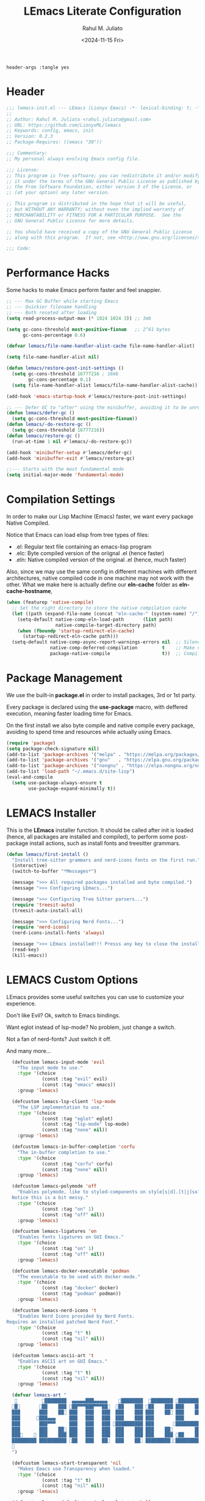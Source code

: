 #+TITLE: LEmacs Literate Configuration
#+AUTHOR: Rahul M. Juliato
#+DATE: <2024-11-15 Fri>
#+PROPERTY: header-args :tangle yes

#+BEGIN_SRC :tangle no
header-args :tangle yes
#+END_SRC

* Header
#+BEGIN_SRC emacs-lisp
  ;;; lemacs-init.el --- LEmacs (Lionyx Emacs) -*- lexical-binding: t; -*-
  ;;
  ;; Author: Rahul M. Juliato <rahul.juliato@gmail.com>
  ;; URL: https://github.com/LionyxML/lemacs
  ;; Keywords: config, emacs, init
  ;; Version: 0.2.3
  ;; Package-Requires: ((emacs "30"))

  ;;; Commentary:
  ;; My personal always evolving Emacs config file.

  ;;; License:
  ;; This program is free software; you can redistribute it and/or modify
  ;; it under the terms of the GNU General Public License as published by
  ;; the Free Software Foundation, either version 3 of the License, or
  ;; (at your option) any later version.

  ;; This program is distributed in the hope that it will be useful,
  ;; but WITHOUT ANY WARRANTY; without even the implied warranty of
  ;; MERCHANTABILITY or FITNESS FOR A PARTICULAR PURPOSE.  See the
  ;; GNU General Public License for more details.

  ;; You should have received a copy of the GNU General Public License
  ;; along with this program.  If not, see <http://www.gnu.org/licenses/>.

  ;;; Code:
#+END_SRC

* Performance Hacks
Some hacks to make Emacs perform faster and feel snappier.

#+BEGIN_SRC emacs-lisp
  ;; --- Max GC Buffer while starting Emacs
  ;; --- Quickier filename handling
  ;; --- Both reseted after loading
  (setq read-process-output-max (* 1024 1024 3)) ;; 3mb

  (setq gc-cons-threshold most-positive-fixnum   ;; 2^61 bytes
        gc-cons-percentage 0.6)

  (defvar lemacs/file-name-handler-alist-cache file-name-handler-alist)

  (setq file-name-handler-alist nil)

  (defun lemacs/restore-post-init-settings ()
    (setq gc-cons-threshold 16777216 ; 16mb
          gc-cons-percentage 0.1)
    (setq file-name-handler-alist lemacs/file-name-handler-alist-cache))

  (add-hook 'emacs-startup-hook #'lemacs/restore-post-init-settings)

  ;; --- Defer GC to "after" using the minibuffer, avoiding it to be unresponsive
  (defun lemacs/defer-gc ()
    (setq gc-cons-threshold most-positive-fixnum))
  (defun lemacs/-do-restore-gc ()
    (setq gc-cons-threshold 16777216))
  (defun lemacs/restore-gc ()
    (run-at-time 1 nil #'lemacs/-do-restore-gc))

  (add-hook 'minibuffer-setup #'lemacs/defer-gc)
  (add-hook 'minibuffer-exit #'lemacs/restore-gc)

  ;;--- Starts with the most fundamental mode
  (setq initial-major-mode 'fundamental-mode)
#+END_SRC

* Compilation Settings
In order to make our Lisp Machine (Emacs) faster, we want every package
Native Compiled.

Notice that Emacs can load elisp from tree types of files:

- .el:  Regular text file containing an emacs-lisp program
- .elc: Byte compiled version of the oriignal .el (hence faster)
- .eln: Native compiled version of the original .el (hence, much faster)

Also, since we may use the same config in different machines with different
architectures, native compiled code in one machine may not work with the other.
What we make here is actually define our **eln-cache** folder as **eln-cache-hostname**,

#+BEGIN_SRC emacs-lisp
  (when (featurep 'native-compile)
    ;; Set the right directory to store the native compilation cache
    (let ((path (expand-file-name (concat "eln-cache-" (system-name) "/") user-emacs-directory)))
      (setq-default native-comp-eln-load-path       (list path)
                    native-compile-target-directory path)
      (when (fboundp 'startup-redirect-eln-cache)
        (startup-redirect-eln-cache path)))
    (setq-default native-comp-async-report-warnings-errors nil  ;; Silence compiler warnings as they can be pretty disruptive
                  native-comp-deferred-compilation         t    ;; Make native compilation happens asynchronously
                  package-native-compile                   t))  ;; Compile installed packages
#+END_SRC

* Package Management
We use the built-in **package.el** in order to install packages, 3rd or 1st party.

Every package is declared using the **use-package** macro, with deffered execution,
meaning faster loading time for Emacs.

On the first install we also byte compile and native compile every package,
avoiding to spend time and resources while actually using Emacs.

#+BEGIN_SRC emacs-lisp
  (require 'package)
  (setq package-check-signature nil)
  (add-to-list 'package-archives '("melpa" . "https://melpa.org/packages/"))
  (add-to-list 'package-archives '("gnu"   . "https://elpa.gnu.org/packages/"))
  (add-to-list 'package-archives '("nongnu" . "https://elpa.nongnu.org/nongnu/"))
  (add-to-list 'load-path "~/.emacs.d/site-lisp")
  (eval-and-compile
    (setq use-package-always-ensure t
          use-package-expand-minimally t))
#+END_SRC

* LEMACS Installer
This is the **LEmacs** installer function. It should be called after init is loaded
(hence, all packages are installed and compiled), to perform some post-package install
actions, such as install fonts and treesitter grammars.

#+BEGIN_SRC emacs-lisp
  (defun lemacs/first-install ()
    "Install tree-sitter grammars and nerd-icons fonts on the first run."
    (interactive)
    (switch-to-buffer "*Messages*")

    (message ">>> All required packages installed and byte compiled.")
    (message ">>> Configuring LEmacs...")

    (message ">>> Configuring Tree Sitter parsers...")
    (require 'treesit-auto)
    (treesit-auto-install-all)

    (message ">>> Configuring Nerd Fonts...")
    (require 'nerd-icons)
    (nerd-icons-install-fonts 'always)

    (message ">>> LEmacs installed!!! Presss any key to close the installer and open Emacs normally.")
    (read-key)
    (kill-emacs))
#+END_SRC

* LEMACS Custom Options
LEmacs provides some useful switches you can use to customize your experience.

Don't like Evil? Ok, switch to Emacs bindings.

Want eglot instead of lsp-mode? No problem, just change a switch.

Not a fan of nerd-fonts? Just switch it off.

And many more...

#+BEGIN_SRC emacs-lisp
    (defcustom lemacs-input-mode 'evil
      "The input mode to use."
      :type '(choice
               (const :tag "evil" evil)
               (const :tag "emacs" emacs))
      :group 'lemacs)

    (defcustom lemacs-lsp-client 'lsp-mode
      "The LSP implementation to use."
      :type '(choice
               (const :tag "eglot" eglot)
               (const :tag "lsp-mode" lsp-mode)
               (const :tag "none" nil))
      :group 'lemacs)

    (defcustom lemacs-in-buffer-completion 'corfu
      "The in-buffer completion to use."
      :type '(choice
               (const :tag "corfu" corfu)
               (const :tag "none" nil))
      :group 'lemacs)

    (defcustom lemacs-polymode 'off
      "Enables polymode, like to styled-components on style[s|d].[t|j]sx? files.
    Notice this is a bit messy."
      :type '(choice
               (const :tag "on" 1)
               (const :tag "off" nil))
      :group 'lemacs)

    (defcustom lemacs-ligatures 'on
      "Enables fonts ligatures on GUI Emacs."
      :type '(choice
               (const :tag "on" 1)
               (const :tag "off" nil))
      :group 'lemacs)

    (defcustom lemacs-docker-executable 'podman
      "The executable to be used with docker-mode."
      :type '(choice
               (const :tag "docker" docker)
               (const :tag "podman" podman))
      :group 'lemacs)

    (defcustom lemacs-nerd-icons 't
      "Enables Nerd Icons provided by Nerd Fonts.
  Requires an installed patched Nerd Font."
      :type '(choice
               (const :tag "t" t)
               (const :tag "nil" nil))
      :group 'lemacs)

    (defcustom lemacs-ascii-art 't
      "Enables ASCII art on GUI Emacs."
      :type '(choice
               (const :tag "t" t)
               (const :tag "nil" nil))
      :group 'lemacs)

    (defvar lemacs-art "
              ████████  ▄▄▄▄▄███▄▄▄▄▄    ████████  ████████ █████████
    █       ██    ███ ██▀▀▀███▀▀▀██  ██    ███ ██    ███ ███    ███
    ███       ███    ██ ███   ███   ███  ███    ███ ███    ██ ███    ██
    ███      ███▄▄▄     ███   ███   ███  ███    ███ ███        ███
    ███       ███▀▀▀     ███   ███   ███ ██████████ ███       ██████████
    ███       ███    ██ ███   ███   ███  ███    ███ ███    ██        ███
    ███     ███    ███ ███   ███   ███  ███    ███ ███    ███ ██    ███
    █████████ ██████████ ██   ███   ██  ███    ██ ██████████████████
    
    ")

    (defcustom lemacs-start-transparent 'nil
      "Makes Emacs use Transparency when loaded."
      :type '(choice
               (const :tag "t" t)
               (const :tag "nil" nil))
      :group 'lemacs)

    (defcustom lemacs-default-terminal-emulator 'eshell
      "Default terminal `emulator/shell' for lemacs.
    Possible values are `eshell' or `eat'.  Yes, I known,
    eshell is not a term emulator, but on broader terms,
    it is a shell inside a window, hence I'm threading
    both as options to ~when I need to run a term~."
      :type 'symbol
      :group 'lemacs)

    (defcustom lemacs-default-projects-folder "~/Projects"
      "Default place to search for projects with `lemacs/find-projects-and-switch'."
      :type 'string
      :group 'lemacs)

    (defcustom lemacs-default-theme 'catppuccin
      "Default LEmacs Theme.  Change it to nil to set your own."
      :type '(choice
               (const :tag "catppuccin" "catppuccin")
               (const :tag "modus" "modus")
               (const :tag "nil" nil))
      :group 'lemacs)

    (defcustom lemacs-default-initial-buffer 'dashboard
      "Default LEmacs initial buffer."
      :type '(choice
               (const :tag "scratch" "scratch")
               (const :tag "dashboard" "dashboard")
               (const :tag "terminal" "terminal"))
      :group 'lemacs)

    (defcustom lemacs-codeium-scope 'nil
      "Default Codeium (AI assist) scope."
      :type '(choice
               (const :tag "everywhere" "everywhere")
               (const :tag "prog-mode" "prog-mode")
               (const :tag "nil" nil))
      :group 'lemacs)
#+END_SRC

* EMACS Internals
In this section we configure Emacs built-in options and packages.

** Emacs General Configurations
**Note About GNUPG**:

Each system uses **gnupg** with a diferent agent.

From TUI, maybe it is enough to set something like:

#+BEGIN_SRC bash :tangle no
  export GPG_TTY=$(tty)
#+END_SRC

On the other hand, for GUI, you need to have something on the
**~/.gnupg/gpg-agent.conf** file, such as:

#+BEGIN_SRC bash :tangle no
  # For macos
  brew install pinentry-mac
  echo "pinentry-program /opt/homebrew/bin/pinentry-mac" > ~/.gnupg/gpg-agent.conf
#+END_SRC

or

#+BEGIN_SRC bash :tangle no
    # For linux
    echo "pinentry-program /usr/bin/pinentry-gtk-2" > ~/.gnupg/gpg-agent.conf
    # or... pinentry, pinentry-gnome3, pinentry-x11, etc.
#+END_SRC


**Note about LS**

Make sure if you're under **macos** that you have **gls** installed, since the BSD
Utils provided ls lacks the **--dired** flag.


  #+BEGIN_SRC emacs-lisp
    (use-package emacs
      :custom
      (auth-sources
       (list (expand-file-name ".authinfo.gpg" user-emacs-directory)))
      (auto-revert-verbose t)
      (bookmark-fringe-mark nil)
      (undo-limit 67108864) ; 64mb.
      (undo-strong-limit 100663296) ; 96mb.
      (undo-outer-limit 1006632960) ; 960mb.
      (auto-save-default nil)
      (create-lockfiles nil)
      (display-line-numbers-type 'relative)
      (enable-recursive-minibuffers t)
      (help-window-select t)
      (ibuffer-show-empty-filter-groups nil)
      (indent-tabs-mode nil)
      (inhibit-splash-screen t)
      (inhibit-startup-buffer-menu t)
      (inhibit-startup-echo-area-message user-login-name)
      (inhibit-startup-screen t)
      (inhibit-x-resources t)
      (initial-scratch-message "")
      (ispell-dictionary "en_US")
      (line-spacing 1)
      (make-backup-files nil)
      (native-comp-async-report-warnings-errors 'silent)
      (org-babel-load-languages '((emacs-lisp . t) (python . t) (ruby . t) (shell . t)))
      (pixel-scroll-precision-use-momentum nil)
      (ring-bell-function 'ignore)
      (remote-file-name-inhibit-delete-by-moving-to-trash t)
      (remote-file-name-inhibit-auto-save t)
      (shr-use-colors nil)
      (split-width-threshold 300)
      (switch-to-buffer-obey-display-actions t)
      (tab-always-indent 'complete) ;; TAB serves as M-TAB to completion
      (tab-width 4)
      (tramp-connection-timeout (* 60 10)) ; seconds
      (treesit-font-lock-level 4)
      (truncate-lines t)
      (tsx-ts-mode-indent-offset 4)
      (typescript-ts-mode-indent-offset 4)
      (use-dialog-box nil)
      (use-file-dialog nil)
      (use-short-answers t)
      (warning-minimum-level :emergency)
      (window-combination-resize t)
      (grep-find-ignored-directories
       '("SCCS" "RCS" "CVS" "MCVS" ".src" ".svn" ".git" ".hg" ".bzr" "_MTN" "_darcs" "{arch}" "node_modules" "build" "dist"))
      :hook
      (prog-mode . display-line-numbers-mode)
      :config
      ;; Settings per OS
      (set-face-attribute 'default nil :family "JetBrainsMono Nerd Font" :height 100)
      (when (eq system-type 'darwin)
        (setq insert-directory-program "gls")
        (setq mac-option-key-is-meta nil
              mac-option-modifier nil
              mac-command-key-is-meta t
              mac-command-modifier 'meta)
        (set-face-attribute 'default nil :family "JetBrainsMono Nerd Font" :height 130))

      ;; Modeline fonts ajustments per OS
      (unless (eq system-type 'darwin)
        (if (facep 'mode-line-active)
            (set-face-attribute 'mode-line-active nil
                                :family "JetBrainsMono Nerd Font"
                                :height 100) ; For 29+
          (set-face-attribute 'mode-line nil
                              :family "JetBrainsMono Nerd Font"
                              :height 100))
        (set-face-attribute 'mode-line-inactive nil
                            :family "JetBrainsMono Nerd Font"
                            :height 100))

      (when (eq system-type 'darwin)
        (if (facep 'mode-line-active)
            (set-face-attribute 'mode-line-active nil
                                :family "JetBrainsMono Nerd Font"
                                :height 130) ; For 29+
          (set-face-attribute 'mode-line nil
                              :family "JetBrainsMono Nerd Font"
                              :height 130))
        (set-face-attribute 'mode-line-inactive nil
                            :family "JetBrainsMono Nerd Font"
                            :height 130))

      ;; Do not allow the cursor in the minibuffer prompt
      (setq minibuffer-prompt-properties
            '(read-only t cursor-intangible t face minibuffer-prompt))
      (add-hook 'minibuffer-setup-hook #'cursor-intangible-mode)

      (defun lemacs/find-projects-and-switch (&optional directory)
        "Find and switch to a project directory from ~/Projects."
        (interactive)
        (let* ((d (or directory lemacs-default-projects-folder))
               (find-command (concat "find " d " -mindepth 1 -maxdepth 4 -type d"))
               (project-list (split-string (shell-command-to-string find-command) "\n" t))
               (selected-project (completing-read "Select project: " project-list)))
          (when (and selected-project (file-directory-p selected-project))
            (project-switch-project selected-project))))

      (defun lemacs/transparency-set ()
        "Set frame transparency (Graphical Mode)."
        (interactive)
        (set-frame-parameter (selected-frame) 'alpha '(90 90)))

      (defun lemacs/transparency-unset ()
        "Unset frame transparency (Graphical Mode)."
        (interactive)
        (set-frame-parameter (selected-frame) 'alpha '(100 100)))

      ;; Apply transparency
      (when lemacs-start-transparent
        (lemacs/transparency-set))

      (defun lemacs/rename-buffer-and-move-to-new-window ()
        "Promotes a side buffer to a new window."
        (interactive)
        (let ((temp-name (make-temp-name "temp-buffer-")))
          (rename-buffer temp-name t)
          (delete-window)
          (split-window-right)
          (switch-to-buffer temp-name)))
      (global-set-key (kbd "C-x x x") 'lemacs/rename-buffer-and-move-to-new-window)

      (defun lemacs/all-available-fonts ()
        "Create and visit a buffer containing a sorted list of available fonts."
        (interactive)
        (let ((font-list (sort (x-list-fonts "*") #'string<))
              (font-buffer (generate-new-buffer "*Font List*")))
          (with-current-buffer font-buffer
            (dolist (font font-list)
              (let* ((font-family (nth 2 (split-string font "-"))))
                (insert (format "%s\n" (propertize font 'face `(:family ,font-family :height 110))))))
            (goto-char (point-min))
            (setq buffer-read-only t))
          (pop-to-buffer font-buffer)))

      ;; Enable indent-tabs-mode (no tabs) for all prog-modes
      (defun lemacs/prefer-tabs ()
        "Disables indent-tabs-mode, and prefer spaces over tabs."
        (interactive)
        (indent-tabs-mode -1))
      (add-hook 'prog-mode-hook #'lemacs/prefer-tabs)


      ;; Play media from eww through MPV
      (defun lemacs/eww-play-media ()
        "Play the current media link in MPV."
        (interactive)
        (eww-copy-page-url)
        (let ((url (current-kill 0)))
          (message (concat ">>> Sent to mpv: " url))
          (start-process "mpv" nil "mpv" "--cache=yes" "--force-window=yes" url)))

      ;; Add prompt indicator to `completing-read-multiple'.
      ;; We display [CRM<separator>], e.g., [CRM,] if the separator is a comma.
      (defun crm-indicator (args)
        (cons (format "[CRM%s] %s"
                      (replace-regexp-in-string
                       "\\`\\[.*?]\\*\\|\\[.*?]\\*\\'" ""
                       crm-separator)
                      (car args))
              (cdr args)))
      (advice-add #'completing-read-multiple :filter-args #'crm-indicator)

      ;; Unbinds C-z to (suspend-frame)
      (global-unset-key (kbd "C-z"))
      (global-unset-key (kbd "C-x C-z"))

      ;; Page down and center
      (global-set-key (kbd "C-v") (lambda ()
                                    (interactive)
                                    (scroll-up-command)
                                    (recenter)
                                    ))


      ;; Page up and center if not on beginning of buffer
      (global-set-key (kbd "M-v") (lambda ()
                                    (interactive)
                                    (scroll-down-command)
                                    (unless (= (window-start) (point-min))
                                      (recenter))
                                    (when (= (window-start) (point-min))
                                      (let ((midpoint (/ (window-height) 2)))
                                        (goto-char (window-start))
                                        (forward-line midpoint)
                                        (recenter midpoint)))))


      (defun lemacs/outline-set-buffer-local-ellipsis (ellipsis)
        "Apply the ellipsis ELLIPSIS to outline mode locally to a buffer."
        (let* ((display-table (or buffer-display-table (make-display-table)))
               (face-offset (* (face-id 'shadow) (ash 1 22)))
               (value (vconcat (mapcar (lambda (c) (+ face-offset c)) ellipsis))))
          (set-display-table-slot display-table 'selective-display value)
          (setq buffer-display-table display-table)))
      (add-hook 'outline-minor-mode-hook
                #'(lambda() (lemacs/outline-set-buffer-local-ellipsis " ▼ ")))

      ;; Starts elisp with outline collapse
      (defun lemacs/elisp-mode-hook ()
        (interactive)
        (outline-minor-mode 1)
        (outline-hide-sublevels 1))
      ;; (add-hook 'emacs-lisp-mode-hook #'lemacs/elisp-mode-hook)


      ;; Save manual customizations to other file than init.el
      (setq custom-file (locate-user-emacs-file "custom-vars.el"))
      (load custom-file 'noerror 'nomessage)

      ;; Duplicate line
      (defun lemacs/duplicate-line-or-region (&optional n)
        "Duplicate current line, or region if active.
    With argument N, make N copies.
    negative N, comment out original line and use the absolute value."
        (interactive "*p")
        (let ((use-region (use-region-p)))
          (save-excursion
            (let ((text (if use-region                 ;Get region if active, otherwise line
                            (buffer-substring (region-beginning) (region-end))
                          (prog1 (thing-at-point 'line)
                            (end-of-line)
                            (if (< 0 (forward-line 1)) ;Go to beginning of next line, or make a new one
                                (newline))))))
              (dotimes (_ (abs (or n 1)))               ;Insert N times, or once if not specified
                (insert text))))
          (if use-region nil                                   ;Only if we're working with a line (not a region)
            (let ((pos (- (point) (line-beginning-position)))) ;Save column
              (if (> 0 n)                                      ;Comment out original with negative arg
                  (comment-region (line-beginning-position) (line-end-position)))
              (forward-line 1)
              (forward-char pos)))))

      ;; Welcome to LEmacs
      (add-hook 'emacs-startup-hook
                (lambda ()
                  (message "Emacs has fully loaded. This code runs after startup.")

                  ;; (profiler-report)
                  ;; (profiler-stop)

                  (with-current-buffer (get-buffer-create "*scratch*")
                    (insert (format "%s

        Loading time : %s
        Packages     : %s
    "
                                    lemacs-art
                                    (emacs-init-time)
                                    (number-to-string (length package-activated-list)))))))

      ;; LEmacs default starting buffer if no arguments or file
      (add-hook 'emacs-startup-hook
                (lambda ()
                  (let* ((filtered-args (seq-filter
                                         (lambda (arg)
                                           (not (member arg '("-Q" "-nw" "--eval"))))
                                         command-line-args)))
                    (when (= (length filtered-args) 1)
                      (ignore-errors
                        (pcase lemacs-default-initial-buffer
                          ('scratch (scratch-buffer))
                          ('dashboard (dashboard-open))
                          ('terminal (lemacs/open-term))))))))

      ;; Runs 'private.el' after Emacs inits
      (add-hook 'after-init-hook
                (lambda ()
                  (let ((private-file (expand-file-name "private.el" user-emacs-directory)))
                    (when (file-exists-p private-file)
                      (load private-file)))))

      :bind
      (("C-x C-b" . 'ibuffer))
      :init
      (when (eq lemacs-default-theme 'catppuccin)
        (ignore-errors
          (load-theme 'catppuccin :no-confirm)))

      ;; Makes everything accept utf-8 as default, so buffers with tsx and so
      ;; won't ask for encoding (because undecided-unix) every single keystroke
      (modify-coding-system-alist 'file "" 'utf-8)

      ;; Emacs frame starts focused
      (select-frame-set-input-focus (selected-frame))

      ;; Emacs frame starts maximized
      (toggle-frame-maximized)

      (delete-selection-mode 1)
      (blink-cursor-mode -1)
      (desktop-save-mode -1)
      (file-name-shadow-mode 1)
      (global-auto-revert-mode 1)
      (indent-tabs-mode -1)
      (pixel-scroll-precision-mode 1)
      (save-place-mode 1)
      (savehist-mode 1)
      (winner-mode 1)
      (xterm-mouse-mode 1))
#+END_SRC

** Built-In Packages
*** Dired
The magic file explorer.

#+BEGIN_SRC emacs-lisp
  (use-package dired
    :ensure nil
    :defer t
    :hook ((dired-mode . dired-hide-details-mode)
           (dired-mode . hl-line-mode))
    :custom
    (dired-dwim-target t)
    (dired-guess-shell-alist-user
     '(("\\.\\(png\\|jpe?g\\|tiff\\)" "feh" "xdg-open" "open")
       ("\\.\\(mp[34]\\|m4a\\|ogg\\|flac\\|webm\\|mkv\\)" "mpv" "xdg-open" "open")
       (".*" "xdg-open")))
    (dired-kill-when-opening-new-dired-buffer t)
    ;; (dired-listing-switches "-lah --group-directories-first")
    (dired-listing-switches "-alhoF --group-directories-first")
    (delete-by-moving-to-trash t)
    (dired-mouse-drag-files t)
    (dired-do-revert-buffer t)
    (dired-auto-revert-buffer t)
    :init
    (defun dired-get-size ()
      "On hitting ? gets the selected or under cursor file/dir size."
      (interactive)
      (let ((files (dired-get-marked-files)))
        (with-temp-buffer
          (apply 'call-process "/usr/bin/du" nil t nil "-sch" files)
          (message "Size of all marked files: %s"
                   (progn
                     (re-search-backward "\\(^[0-9.,]+[A-Za-z]+\\).*total$")
                     (match-string 1)))))))
#+END_SRC

*** I-Search
The magical in-buffer searcher.

#+BEGIN_SRC emacs-lisp
  (use-package isearch
    :ensure nil
    :defer t
    :config
    (setq isearch-lazy-count t)
    (setq lazy-count-prefix-format "(%s/%s) ")
    (setq lazy-count-suffix-format nil)
    (setq search-whitespace-regexp ".*?"))
#+END_SRC

*** GNUS
The GNUS mail / newsreader.

Notice your **<emacs-dir>/gnus** should contain all the gnus files, such as:
- gnus.el
- newsrc
- newsrc.eld

#+BEGIN_SRC emacs-lisp
  (use-package gnus
    :ensure nil
    :defer t
    :custom
    (gnus-init-file (expand-file-name "gnus/.gnus.el" user-emacs-directory)))
#+END_SRC

*** Time
The right time wherever you are.

#+BEGIN_SRC emacs-lisp
  (use-package time
    :ensure nil
    ;; :hook (after-init . display-time-mode) ;; If we'd like to see it on the modeline
    :custom
    (world-clock-time-format "%A %d %B %r %Z")
    (display-time-day-and-date t)
    (display-time-default-load-average nil)
    (display-time-mail-string "")
    (zoneinfo-style-world-list
     '(("America/Los_Angeles" "Seattle")
       ("America/New_York" "New York")
       ("America/Halifax" "Nova Scotia")
       ("Asia/Tokyo" "Tokyo")
       ("Europe/Athens" "Greece")
       ("Europe/London" "London")
       ("America/Sao_Paulo" "São Paulo")
       ("America/Vancouver" "Vancouver"))))
#+END_SRC

*** Proced
A package to watch for system processes, like **top** on Unix like systems.

#+BEGIN_SRC emacs-lisp
  (use-package proced
    :ensure nil
    :defer t
    :custom
    (proced-enable-color-flag t)
    (proced-tree-flag t)
    (proced-auto-update-flag 'visible)
    (proced-auto-update-interval 5)
    (proced-descent t)
    (proced-filter 'user)) ;; We can change interactively with `s'
#+END_SRC

*** ERC
The great IRC client.

#+BEGIN_SRC emacs-lisp
  (use-package erc
    :ensure nil
    :defer t
    :init
    (with-eval-after-load 'erc
      (add-to-list 'erc-modules 'sasl))

    (setopt erc-sasl-mechanism 'external)

    (defun erc-liberachat ()
      (interactive)
      (erc-tls :server "irc.libera.chat"
               :port 6697
               :user ""
               :password ""
               :client-certificate
               (list
                ;; Put your certificate on ~/.emacs.d/erc/ or change this
                (expand-file-name "erc/cert.pem" user-emacs-directory)
                (expand-file-name "erc/cert.pem" user-emacs-directory))))

    (defun lemacs-erc-enable-flyspell ()
      "Enable Flyspell mode in ERC buffers."
      (flyspell-mode 1))
    (add-hook 'erc-join-hook 'lemacs-erc-enable-flyspell)

    :custom
    (erc-join-buffer 'window)
    (erc-buffer-display 'window)
    (erc-hide-list '("JOIN" "PART" "QUIT"))
    (erc-timestamp-format "[%H:%M]")
    (erc-autojoin-channels-alist '((".*\\.libera\\.chat" "#emacs" "#systemcrafters"))))
#+END_SRC

*** EShell
The Elisp Shell. Here we have some customized functions to make life on eshell easier.

Also, there are a lot of **tmux-like** functions in order to be able to open/close eshell
in a horizontal/vertical split, or new tab.

Our version control aware **prompt** is set here also.

#+BEGIN_SRC emacs-lisp
  (use-package eshell
    :ensure nil
    :defer nil
    :custom
    (eshell-hist-ignoredups t)
    (eshell-cmpl-cycle-completions nil)
    (eshell-cmpl-ignore-case t)
    (eshell-ask-to-save-history (quote always))
    (eshell-cd-on-directory t)
    (eshell-history-size 1024)
    (eshell-input-filter 'lemacs/eshell-input-filter)
    :config
    (defun lemacs/eshell-input-filter (input)
      "Do not save on the following:
         - empty lines
         - commands that start with a space, `ls`/`l`/`lsd`
      NOTE: stolen from https://github.com/gopar/.emacs.d"
      (and
       (eshell-input-filter-default input)
       (eshell-input-filter-initial-space input)
       (not (string-prefix-p "ls " input))
       (not (string-prefix-p "lsd " input))
       (not (string-prefix-p "l " input))))

    (defun eshell/cat-with-syntax-highlighting (filename)
      "Like cat(1) but with syntax highlighting.
  Stole from aweshell"
      (let ((existing-buffer (get-file-buffer filename))
            (buffer (find-file-noselect filename)))
        (eshell-print
         (with-current-buffer buffer
           (if (fboundp 'font-lock-ensure)
               (font-lock-ensure)
             (with-no-warnings
               (font-lock-fontify-buffer)))
           (let ((contents (buffer-string)))
             (remove-text-properties 0 (length contents) '(read-only nil) contents)
             contents)))
        (unless existing-buffer
          (kill-buffer buffer))
        nil))
    (advice-add 'eshell/cat :override #'eshell/cat-with-syntax-highlighting)


    (defun eshell/x (&rest args)
      "Run a command in a vertical split `eat` buffer."
      (let ((command (car args))
            (arguments (cdr args)))
        (split-window-right)
        (other-window 1)
        (apply 'eat command arguments)))

    (defun lemacs/open-term  ()
      "Open the default terminal emulator based on lemacs-default-terminal-emulator."
      (interactive)
      (pcase lemacs-default-terminal-emulator
        ('eshell (eshell 'N))
        ('eat (eat nil 'N))
        (_ (error "Unknown terminal emulator: %s" lemacs-default-terminal-emulator))))

    (defun lemacs/close-term ()
      "Closes the eshell (or any buffer). If it is the last window, close the current tab instead of deleting the window."
      (interactive)
      (let ((current-tab (tab-bar--current-tab)))
        (kill-buffer (current-buffer))       ; Kill the current buffer
        (if (one-window-p)
            (tab-bar-close-tab current-tab)  ; Close the tab if it's the last window
          (delete-window))))                 ; Otherwise, just delete the window

    (defun lemacs/split-term-vertical ()
      "Split the window vertically and open a new instance of eshell."
      (interactive)
      (split-window-right)
      (other-window 1)
      (lemacs/open-term))

    (defun lemacs/split-term-horizontal ()
      "Split the window horizontally and open a new instance of eshell."
      (interactive)
      (split-window-below)
      (other-window 1)
      (lemacs/open-term))

    (defun lemacs/open-term-new-tab ()
      "Open eshell in a new tab."
      (interactive)
      (let ((new-tab (generate-new-buffer-name
                      (pcase lemacs-default-terminal-emulator
                        ('eshell "*eshell*")
                        ('eat "*eat*")
                        (_ (error "Unknown terminal emulator: %s" lemacs-default-terminal-emulator))))))
        (tab-new)
        (lemacs/open-term)
        (rename-buffer new-tab)))

    (defun lemacs/kill-all-shell-buffers ()
      "Kill all *eshell* buffers."
      (interactive)
      (let ((eshell-buffers
             (cl-remove-if-not
              (lambda (buffer)
                (string-prefix-p
                 (pcase lemacs-default-terminal-emulator
                   ('eshell "*eshell*")
                   ('eat "*eat*")
                   (_ (error "Unknown terminal emulator: %s" lemacs-default-terminal-emulator)))
                 (buffer-name buffer)))
              (buffer-list))))

        (if eshell-buffers
            (progn
              (message "Killing *eshell* buffers:")
              (dolist (buffer eshell-buffers)
                (message "  %s" (buffer-name buffer))
                (kill-buffer buffer)))
          (message "No *eshell* buffers to kill."))))

    (global-set-key (kbd "C-c e e") 'lemacs/open-term )
    (global-set-key (kbd "C-c e v") 'lemacs/split-term-vertical)
    (global-set-key (kbd "C-c e \\") 'lemacs/split-term-vertical)
    (global-set-key (kbd "C-c e |") 'lemacs/split-term-vertical)

    (global-set-key (kbd "C-c e h") 'lemacs/split-term-horizontal)
    (global-set-key (kbd "C-c e -") 'lemacs/split-term-horizontal)
    (global-set-key (kbd "C-c e s") 'lemacs/split-term-horizontal)

    (global-set-key (kbd "C-c e k") 'lemacs/kill-all-shell-buffers)
    (global-set-key (kbd "C-c e t") 'lemacs/open-term-new-tab)

    (global-set-key (kbd "C-c e x") 'lemacs/close-term)

    (add-hook 'eshell-mode-hook
              (lambda ()
                (progn
                 (define-key eshell-mode-map "\C-a" 'eshell-bol)
                 (define-key eshell-mode-map "\C-r" 'consult-history)
                 (define-key eshell-mode-map [up] 'previous-line)
                 (define-key eshell-mode-map [down] 'next-line))
                (local-set-key (kbd "C-l")
                               (lambda ()
                                 (interactive)
                                 (eshell/clear 1)
                                 (eshell-send-input)
                                 ))))

    (setq eshell-prompt-function
          (lambda ()
            (concat
             "┌─("
             (if (> eshell-last-command-status 0)
                 (nerd-icons-faicon "nf-fa-close")
               (nerd-icons-faicon "nf-fa-check"))
             " "
             (number-to-string eshell-last-command-status)
             ")──("
             (nerd-icons-faicon "nf-fa-user")
             " "
             (user-login-name)
             ")──("
             (nerd-icons-mdicon "nf-md-clock")
             " "
             (format-time-string "%H:%M:%S" (current-time))
             ")──("
             (nerd-icons-faicon "nf-fa-folder")
             " "
             (concat (if (>= (length (eshell/pwd)) 40)
                         (concat "..." (car (last (butlast (split-string (eshell/pwd) "/") 0))))
                       (abbreviate-file-name (eshell/pwd))))
             ")\n"
             (when (and (fboundp 'vc-git-root) (vc-git-root default-directory))
               (concat
                "├─("
                (nerd-icons-devicon "nf-dev-git_branch")
                " "
                (car (vc-git-branches))
                (let* ((branch (car (vc-git-branches)))
                       (behind (string-to-number
                                (shell-command-to-string
                                 (concat "git rev-list --count HEAD..origin/" branch)))))
                  (if (> behind 0)
                      (concat "  " (nerd-icons-faicon "nf-fa-cloud_download") " " (number-to-string behind))
                    ""))

                (let ((modified (length (split-string
                                         (shell-command-to-string
                                          "git ls-files --modified") "\n" t)))
                      (untracked (length (split-string
                                          (shell-command-to-string
                                           "git ls-files --others --exclude-standard") "\n" t))))
                  (concat
                   (if (> modified 0)
                       (concat "  " (nerd-icons-octicon "nf-oct-file_diff") " "
                               (number-to-string modified)))
                   (if (> untracked 0)
                       (concat "  " (nerd-icons-faicon "nf-fa-question_circle") " "
                               (number-to-string untracked)))))

                ")\n"
                ))
             "└─➜ ")))

    (setq eshell-prompt-regexp "└─➜ ")

    (add-hook 'eshell-mode-hook (lambda () (setenv "TERM" "xterm-256color")))

    (setq eshell-visual-commands
          '("vi" "screen" "top"  "htop" "btm" "less" "more" "lynx" "ncftp" "pine" "tin" "trn"
            "elm" "irssi" "nmtui-connect" "nethack" "vim" "alsamixer" "nvim" "w3m"
             "ncmpcpp" "newsbeuter" "nethack" "mutt" "mpv" "cava")))
#+END_SRC

*** VC
Emacs built-in version control system.
Not that great for **git**, but still, very useful.

#+BEGIN_SRC emacs-lisp
  (use-package vc
    :ensure nil
    :defer t
    :config
    (setq vc-annotate-color-map
          '((20 . "#f5e0dc")
            (40 . "#f2cdcd")
            (60 . "#f5c2e7")
            (80 . "#cba6f7")
            (100 . "#f38ba8")
            (120 . "#eba0ac")
            (140 . "#fab387")
            (160 . "#f9e2af")
            (180 . "#a6e3a1")
            (200 . "#94e2d5")
            (220 . "#89dceb")
            (240 . "#74c7ec")
            (260 . "#89b4fa")
            (280 . "#b4befe"))))
#+END_SRC

*** Window
Customizes the window package in order to make windows popup on the right spots.

#+BEGIN_SRC emacs-lisp
  (use-package window
    :ensure nil
    :defer t
    :custom
    (display-buffer-alist
     '(
       ;; ("\\*.*-e?shell\\*"  ;; we only want <project_name>-eshell to follow this rule
       ;;  (display-buffer-in-side-window)
       ;;  (window-height . 0.25)
       ;;  (side . bottom)
       ;;  (slot . -1))
       ("\\*\\(Backtrace\\|Warnings?\\|Compile-Log\\|Messages\\|Bookmark List\\|Ibuffer\\|Occur\\|eldoc\\|sh\\|env\\|python3\\|sudo\\)\\*"
        (display-buffer-in-side-window)
        (window-height . 0.25)
        (side . bottom)
        (slot . 0))
       ("\\*\\(Flymake diagnostics\\|prettier er\\|xref\\|EGLOT\\|Org-Babel Er\\|Completions\\)"
        (display-buffer-in-side-window)
        (window-height . 0.25)
        (side . bottom)
        (slot . 1))
       ("\\*\\([Hh]elp\\)\\*"
        (display-buffer-in-side-window)
        (window-width . 75)
        (side . right)
        (slot . 0))
       ("\\*\\(undo-tree\\)\\*"
        (display-buffer-in-side-window)
        (window-width . 50)
        (side . right)
        (slot . 1)))))
#+END_SRC

*** Whitespace
Deletes all trailing white-spaces when saving files.

#+BEGIN_SRC emacs-lisp
  (use-package whitespace
    :ensure nil
    :defer t
    :hook (before-save . whitespace-cleanup))
#+END_SRC

*** Tab-Bar
The Emacs tab-bar system. Here we configure it to work as **tmux** tabs. Meaning every
created tab receives a number, not a 'title'.

#+BEGIN_SRC emacs-lisp
  (use-package tab-bar
    :ensure nil
    :defer t
    :custom
    (tab-bar-close-button-show nil)
    (tab-bar-new-button-show nil)
    :init
    ;; This aims to substitute tmux (or gnu/screen) with Emacs
    ;; Tabs are our tmux windows (new one with C-x t 2)
    ;; Windows are emacs windows (new one with C-x 5 2)
    ;; Or even better Windows are Perspectives of `persp-mode' (persp-switch)

    (setq tab-bar-position t)

    (setq tab-bar-auto-width t)
    (setq tab-bar-auto-width-min '(10 4))
    (setq tab-bar-auto-width-max '(40 5))


    (defun lemacs/renumber-tabs (&optional include-file-name)
      "Renumber all tabs according to their position.
  If INCLUDE-FILE-NAME is non-nil, include the file name in the tab name."
      (interactive "P")
      (let ((tabs (tab-bar-tabs)))
        (dotimes (i (length tabs))
          (let* ((tab (nth i tabs))
                  (old-name (alist-get 'name tab))
                  (file-name (if include-file-name
                               (replace-regexp-in-string "^\\([0-9]+) \\)" "" old-name)
                               ""))
                  (new-name (format " »%d« %s" (1+ i) file-name)))
            (tab-bar-select-tab (1+ i)) ; Select the tab by its 1-based index
            (tab-bar-rename-tab new-name)))))


    ;; Whenever we modify tabs, we want it renumbered
    (advice-add 'tab-close :after #'lemacs/renumber-tabs)
    (advice-add 'tab-close-other :after #'lemacs/renumber-tabs)
    (advice-add 'tab-new :after #'lemacs/renumber-tabs)


    (defun lemacs/switch-tab-or-tab-bar ()
      "Switch between 2 tabs or choose if > 2 tabs are present."
      (interactive)
      (if (= (length (tab-bar-tabs)) 2)
        (tab-next)
        (call-interactively 'tab-bar-switch-to-tab)
        ))

    (global-set-key (kbd "M-r") 'lemacs/switch-tab-or-tab-bar))
#+END_SRC

*** ORG
Customizes org-mode looks and feel.

#+BEGIN_SRC emacs-lisp
  (use-package org
    :ensure nil
    :defer t
    :mode ("\\.org\\'" . org-mode)
    :config
    (setq
     ;; Edit settings
     org-auto-align-tags nil
     org-tags-column 0
     org-catch-invisible-edits 'show-and-error
     org-special-ctrl-a/e t
     org-insert-heading-respect-content t

     ;; Org styling, hide markup etc.
     org-hide-emphasis-markers t
     org-pretty-entities t

     ;; Agenda styling
     org-agenda-tags-column 0
     org-agenda-block-separator ?─
     org-agenda-time-grid
     '((daily today require-timed)
       (800 1000 1200 1400 1600 1800 2000)
       " ┄┄┄┄┄ " "┄┄┄┄┄┄┄┄┄┄┄┄┄┄┄")
     org-agenda-current-time-string
     "◀── now ─────────────────────────────────────────────────")

    ;; Ellipsis styling
    (setq org-ellipsis " ▼ ")
    (set-face-attribute 'org-ellipsis nil :inherit 'default :box nil))
#+END_SRC

*** Recentf
Uses the built-in system for remembering our recent files when opening
new files/directories.

#+BEGIN_SRC emacs-lisp
  (use-package recentf
    :ensure nil
    :defer t
    :hook
    (after-init . recentf-mode))
#+END_SRC

*** Column-Number
Makes current column number appear on the modeline.

#+BEGIN_SRC emacs-lisp
  (use-package column-number
    :ensure nil
    :defer t
    :hook
    (after-init . column-number-mode))
#+END_SRC

* External Packages
These are the 3rd party packages we use to extend our favorite editor.

** Major Modes - Programming
*** Dockerfile
#+BEGIN_SRC emacs-lisp
  (use-package dockerfile-mode
    :defer t
    :ensure t
    :config
    (pcase lemacs-docker-executable
      ('docker
       (setq dockerfile-mode-command "docker"))
      ('podman
       (setq dockerfile-docker-command "podman"))))

#+END_SRC

*** DotEnv Mode
#+BEGIN_SRC emacs-lisp
  (use-package dotenv-mode
    :defer t
    :ensure t)
#+END_SRC

*** Geiser-Guile
#+BEGIN_SRC emacs-lisp
  (use-package geiser-guile
    :defer t
    :ensure t)
#+END_SRC

*** Handlebars
#+BEGIN_SRC emacs-lisp
  (use-package handlebars-mode
    :defer t
    :ensure t)
#+END_SRC

*** Markdown-Mode
#+BEGIN_SRC emacs-lisp
  (use-package markdown-mode
    :ensure t
    :defer t
    :bind
    (:map markdown-mode-map
          ("C-c C-e" . markdown-do))
    :mode ("README\\.md\\'" . gfm-mode)
    :custom
    (setq markdown-command "multimarkdown"))
#+END_SRC

*** PyEnv
#+BEGIN_SRC emacs-lisp
  (use-package pyvenv
    :defer t
    :ensure t
    :after (:any python-ts-mode))
 #+END_SRC

*** Rainbow-Delimiters
#+BEGIN_SRC emacs-lisp

  (use-package rainbow-delimiters
    :defer t
    :ensure t
    :hook
    (prog-mode . rainbow-delimiters-mode))
#+END_SRC

*** Polymode
#+BEGIN_SRC emacs-lisp
  (use-package polymode
    :if (eq lemacs-polymode 'on)
    :ensure t
    :defer t
    :config
    ;; React.JS styled-components "integration"
    (define-hostmode poly-typescript-hostmode nil
      "Typescript hostmode."
      :mode 'typescript-ts-mode)
    (define-innermode poly-typescript-cssinjs-innermode nil
      :mode 'css-mode
      :head-matcher "\\(styled\\|css\\|\\.attrs<[^>]+>\\([^)]+\\)\\)?[.()<>[:alnum:]]?+`"
      :tail-matcher "\`"
      :head-mode 'host
      :tail-mode 'host)
    (define-polymode poly-typescript-mode
      :hostmode 'poly-typescript-hostmode
      :innermodes '(poly-typescript-cssinjs-innermode))

    ;; I do not want this to proliferate to all  .[j|t]sx? files, so
    ;; I am limiting it to the styled? filenames
    (add-to-list 'auto-mode-alist '("\\(styled\\|style[sd]\\).[tj]sx?\\'" . poly-typescript-mode)))
#+END_SRC

*** Prisma
#+BEGIN_SRC emacs-lisp
  (use-package prisma-mode
    :defer t
    :mode "\\.prisma?\\'"
    :load-path "site-lisp/prisma-mode/")
#+END_SRC

*** Sly
#+BEGIN_SRC emacs-lisp
  (use-package sly
    :ensure t
    :defer t
    :init
    ;; 1.) Install sbcl systemwide (brew install sbcl | apt install sbcl)
    ;; 2.) Install the quicklisp package manager
    ;; $ curl -o /tmp/ql.lisp http://beta.quicklisp.org/quicklisp.lisp
    ;; $ sbcl --no-sysinit --no-userinit --load /tmp/ql.lisp \
    ;;        --eval '(quicklisp-quickstart:install :path "~/.quicklisp")' \
    ;;        --eval '(ql:add-to-init-file)' \
    ;;        --quit
    (setq inferior-lisp-program "sbcl"))
#+END_SRC

*** SASS
#+BEGIN_SRC emacs-lisp
  (use-package sass-mode
    :defer t
    :ensure t)
#+END_SRC

*** SCSS
#+BEGIN_SRC emacs-lisp
  (use-package scss-mode
    :defer t
    :ensure t)
#+END_SRC

*** Treesit-Auto
#+BEGIN_SRC emacs-lisp
  (use-package treesit-auto
    :ensure t
    :defer t
    :custom
    (treesit-auto-install t)
    :hook
    (after-init . global-treesit-auto-mode)
    :config
    (treesit-auto-add-to-auto-mode-alist 'all))
#+END_SRC

*** Typescript
#+BEGIN_SRC emacs-lisp
  (use-package typescript-mode
    :defer t
    :ensure t)
#+END_SRC

*** Yaml
#+BEGIN_SRC emacs-lisp
  (use-package yaml-mode
    :defer t
    :ensure t
    :mode
    ("\\.yaml\\'" "\\.yml\\'")
    :custom-face
    (font-lock-variable-name-face ((t (:foreground "#cba6f7")))))
#+END_SRC

** Themes
*** Catppuccin
#+BEGIN_SRC emacs-lisp
  (use-package catppuccin-theme
    :if (eq lemacs-default-theme 'catppuccin)
    :defer t
    :ensure t
    :config
    ;; NOTE reloading catppuccin "undoes" what early init does to screen NOT to flash on GUI boot
    (defun lemacs/catppuccin-hack (_)
      "A catppuccin hack to make sure everything is loaded"
      (catppuccin-reload))
    (add-hook 'after-init-hook (lambda ()
                                 (run-with-timer 0.3 nil
                                                 (lambda ()(lemacs/catppuccin-hack nil)))))
    (add-hook 'after-make-frame-functions 'lemacs/catppuccin-hack)

    ;; Custom diff-hl colors
    (custom-set-faces
     `(diff-hl-change ((t (:background unspecified :foreground ,(catppuccin-get-color 'blue))))))
    (custom-set-faces
     `(diff-hl-delete ((t (:background unspecified :foreground ,(catppuccin-get-color 'red))))))
    (custom-set-faces
     `(diff-hl-insert ((t (:background unspecified :foreground ,(catppuccin-get-color 'green))))))

    ;; Custom vhl/default-face
    (custom-set-faces `(vhl/default-face ((t (:background ,(catppuccin-get-color 'surface2)))))))
#+END_SRC

*** Modus
#+BEGIN_SRC emacs-lisp
  (use-package modus-themes
    :if (eq lemacs-default-theme 'modus)
    :ensure t
    :defer t
    :init
    (load-theme 'modus-vivendi-tinted t)
    :config

    ;; Regular modus options
    (setq modus-themes-italic-constructs t
          modus-themes-bold-constructs t
          modus-themes-mixed-fonts t
          modus-themes-prompts '(bold intense))

    (customize-set-variable
     'modus-themes-common-palette-overrides
     `(
       ;; Make the mode-line borderless and stand out less
       (bg-mode-line-active bg-main)
       (fg-mode-line-active fg-main)
       (bg-mode-line-inactive bg-main)
       (fg-mode-line-inactive fg-dim)
       (border-mode-line-active bg-dim)
       ;; (border-mode-line-active bg-transparent)
       (border-mode-line-inactive bg-transparent)
       ))

    (modus-themes-with-colors
      (custom-set-faces
       ;; Custom diff-hl colors
       `(diff-hl-change ((,c :foreground ,blue :background unspecified)))
       `(diff-hl-delete ((,c :foreground ,red :background unspecified)))
       `(diff-hl-insert ((,c :foreground ,green :background unspecified)))

       ;; Other faces
       `(fringe ((,c
                  :background ,bg-main
                  :box nil)))
       `(line-number ((,c
                       :background ,bg-main
                       :box nil)))
       `(line-number-current-line ((,c
                                    :background ,bg-main
                                    :box nil)))
       `(tab-bar ((,c
                   ;; :height 0.8
                   :background ,bg-main
                   :box nil)))
       `(tab-bar-tab ((,c
                       :background ,bg-main
                       :underline (:color ,blue-intense :style line)
                       :box (:line-width 2 :style flat-button))))
       `(tab-bar-tab-inactive ((,c
                                :background ,bg-main
                                :box (:line-width 2 :style flat-button))))
      ))
    )
#+END_SRC

** Tools - AI Assistency
*** Codeium
#+BEGIN_SRC emacs-lisp
  ;;; --------------------------------- AI Assistant
  (use-package codeium
    :if (not (eq lemacs-codeium-scope 'nil))
    :load-path "site-lisp/codeium/"
    :config
    ;; First time loading this package, you need to set up your API key:
    ;; (setq codeium/metadata/api_key "xxxxxxxx-xxxx-xxxx-xxxx-xxxxxxxxxxxx")
    ;;
    ;; You can do this from within Emacs by running: M-x codeium-install
    (when lemacs-codeium-scope
      (pcase lemacs-codeium-scope
        ('everywhere (add-to-list 'completion-at-point-functions #'codeium-completion-at-point))
        ('prog-mode  (add-hook 'prog-mode-hook
                               (lambda ()
                                 (require 'cape)
                                 (setq-local completion-at-point-functions
                                             (list (cape-capf-super #'codeium-completion-at-point #'lsp-completion-at-point)))))))
      (codeium-init)))
  #+END_SRC

*** Ellama
#+BEGIN_SRC emacs-lisp
  ;(use-package ellama
  ;  :defer t
  ;  :ensure t
  ;  :init
  ;  (setopt ellama-language "English")
  ;  (require 'llm-ollama)
  ;  (setopt ellama-provider
  ;          (make-llm-ollama
  ;            :chat-model "codellama" :embedding-model "codellama")))
  ;
#+END_SRC

** Tools - Better help
*** Which-Key
#+BEGIN_SRC emacs-lisp
  (use-package which-key
    :defer t
    :ensure t
    :hook
    (after-init . which-key-mode))
#+END_SRC

** Tools - Checkers and Linting
*** Flymake
#+BEGIN_SRC emacs-lisp
  (use-package flymake
    :defer t
    :ensure t
    :hook
    (prog-mode . flymake-mode)
    :config
    (set-window-margins nil 2 2)
    (set-window-fringes nil 0 0)

    (bind-keys :map flymake-mode-map
               ;; ("C-c ! l" . flymake-show-buffer-diagnostics)
               ("C-c ! l" . consult-flymake)
               ("C-c ! P" . flymake-show-project-diagnostics)
               ("C-c ! n" . flymake-goto-next-error)
               ("C-c ! p" . flymake-goto-prev-error)
               ("M-7" . flymake-goto-prev-error)
               ("M-8" . flymake-goto-next-error)))
#+END_SRC

*** Flymake-Popon
#+BEGIN_SRC emacs-lisp
  (use-package flymake-popon
    :ensure t
    :defer t
    :config
    (custom-set-faces
     '(flymake-popon ((t (:inherit default :background "#2a2a39"))))
     '(flymake-popon-posframe-border ((t nil))))
    :hook
    (flymake-mode . global-flymake-popon-mode))
#+END_SRC

*** Package-Lint
#+BEGIN_SRC emacs-lisp
  (use-package package-lint
    :ensure t
    :defer t)
#+END_SRC

** Tools - Completions - In Buffer
*** Cape
#+BEGIN_SRC emacs-lisp
  (use-package cape
    :ensure t
    :config
    (defun lemacs/eglot-capf ()
      (setq-local completion-at-point-functions
                  (list (cape-capf-super
                         #'eglot-completion-at-point
                         #'tempel-expand
                         #'cape-file))))
    (add-hook 'eglot-managed-mode-hook #'lemacs/eglot-capf))
#+END_SRC

*** Corfu
#+BEGIN_SRC emacs-lisp
  (use-package corfu
    :if (eq lemacs-in-buffer-completion 'corfu)
    :defer t
    :ensure t
    :custom-face
    ;; (corfu-border ((t (:background  "#333"))))
    :custom
    ;; (corfu-cycle t)                ;; Enable cycling for `corfu-next/previous'
    (corfu-auto t)                    ;; Enable auto completion
    (corfu-auto-delay 0)
    (corfu-auto-prefix 3)
    ;; (corfu-separator ?\s)          ;; Orderless field separator
    ;; (corfu-quit-at-boundary nil)   ;; Never quit at completion boundary
    ;; (corfu-quit-no-match nil)      ;; Never quit, even if there is no match
    (corfu-quit-no-match t)
    ;; (corfu-preview-current nil)    ;; Disable current candidate preview
    ;; (corfu-preselect 'prompt)      ;; Preselect the prompt
    ;; (corfu-on-exact-match nil)     ;; Configure handling of exact matches
    (corfu-scroll-margin 5)           ;; Use scroll margin
    (corfu-max-width 50)
    (corfu-min-width 50)
    (corfu-popupinfo-delay 0)
    ;; Enable Corfu only for certain modes.
    ;; :hook ((prog-mode . corfu-mode)
    ;;        (shell-mode . corfu-mode)
    ;;        (eshell-mode . corfu-mode))

    ;; Recommended: Enable Corfu globally.  This is recommended since Dabbrev can
    ;; be used globally (M-/).  See also the customization variable
    ;; `global-corfu-modes' to exclude certain modes.

    :config
    (when lemacs-nerd-icons
      (add-to-list 'corfu-margin-formatters #'nerd-icons-corfu-formatter))

    (setq corfu--frame-parameters
          '((no-accept-focus . t)
            (no-focus-on-map . t)
            (min-width . t)
            (min-height . t)
            (border-width . 0)
            (outer-border-width . 0)
            (internal-border-width . 1)
            (child-frame-border-width . 2)
            (left-fringe . 0)
            (right-fringe . 0)
            (vertical-scroll-bars)
            (horizontal-scroll-bars)
            (menu-bar-lines . 0)
            (tool-bar-lines . 0)
            (tab-bar-lines . 0)
            (no-other-frame . t)
            (unsplittable . t)
            (undecorated . t)
            (cursor-type)
            (no-special-glyphs . t)
            (desktop-dont-save . t)))


    :init
    (global-corfu-mode)
    (corfu-popupinfo-mode t)

    (when (not window-system)
      (add-to-list 'load-path "~/.emacs.d/site-lisp/corfu-terminal/")
      (require 'corfu-terminal)
      (corfu-terminal-mode)))
#+END_SRC

*** Tempel
#+BEGIN_SRC emacs-lisp
  (use-package tempel
    ;; Require trigger prefix before template name when completing.
    ;; :custom
    ;; (tempel-trigger-prefix "<")

    :bind (("M-+" . tempel-complete) ;; Alternative tempel-expand
           ("M-*" . tempel-insert))

    :init
    ;; Setup completion at point
    (defun tempel-setup-capf ()
      ;; Add the Tempel Capf to `completion-at-point-functions'.
      ;; `tempel-expand' only triggers on exact matches. Alternatively use
      ;; `tempel-complete' if you want to see all matches, but then you
      ;; should also configure `tempel-trigger-prefix', such that Tempel
      ;; does not trigger too often when you don't expect it. NOTE: We add
      ;; `tempel-expand' *before* the main programming mode Capf, such
      ;; that it will be tried first.
      (setq-local completion-at-point-functions
                  (cons #'tempel-expand
                        completion-at-point-functions)))

    (add-hook 'conf-mode-hook 'tempel-setup-capf)
    (add-hook 'prog-mode-hook 'tempel-setup-capf)
    (add-hook 'text-mode-hook 'tempel-setup-capf)

    ;; Optionally make the Tempel templates available to Abbrev,
    ;; either locally or globally. `expand-abbrev' is bound to C-x '.
    ;; (add-hook 'prog-mode-hook #'tempel-abbrev-mode)
    ;; (global-tempel-abbrev-mode)
    )
#+END_SRC

*** Tempel-Collection
#+BEGIN_SRC emacs-lisp
  (use-package tempel-collection
    :defer t
    :ensure t
    :after tempel)
#+END_SRC

** Tools - Completions - Minibuffer
*** Consult
#+BEGIN_SRC emacs-lisp
  (use-package consult
    :ensure t
    :defer t
    ;; Replace bindings. Lazily loaded due by `use-package'.
    :bind (;; C-c bindings in `mode-specific-map'
           ("C-c M-x" . consult-mode-command)
           ("C-c h" . consult-history)
           ("C-c k" . consult-kmacro)
           ("C-c m" . consult-man)
           ("C-c i" . consult-info)
           ([remap Info-search] . consult-info)
           ;; C-x bindings in `ctl-x-map'
           ("C-x M-:" . consult-complex-command)     ;; orig. repeat-complex-command
           ("C-x b" . consult-buffer)                ;; orig. switch-to-buffer
           ("C-x 4 b" . consult-buffer-other-window) ;; orig. switch-to-buffer-other-window
           ("C-x 5 b" . consult-buffer-other-frame)  ;; orig. switch-to-buffer-other-frame
           ("C-x t b" . consult-buffer-other-tab)    ;; orig. switch-to-buffer-other-tab
           ("C-x r b" . consult-bookmark)            ;; orig. bookmark-jump
           ("C-x p b" . consult-project-buffer)      ;; orig. project-switch-to-buffer
           ;; Custom M-# bindings for fast register access
           ("M-#" . consult-register-load)
           ("M-'" . consult-register-store)          ;; orig. abbrev-prefix-mark (unrelated)
           ("C-M-#" . consult-register)
           ;; Other custom bindings
           ("M-y" . consult-yank-pop)                ;; orig. yank-pop
           ;; M-g bindings in `goto-map'
           ("M-g e" . consult-compile-error)
               ("M-g f" . consult-flymake)
           ("M-g g" . consult-goto-line)             ;; orig. goto-line
           ("M-g M-g" . consult-goto-line)           ;; orig. goto-line
           ("M-g o" . consult-outline)               ;; Alternative: consult-org-heading
           ("M-g m" . consult-mark)
           ("M-g k" . consult-global-mark)
           ("M-g i" . consult-imenu)
           ("M-g I" . consult-imenu-multi)
           ;; M-s bindings in `search-map'
           ("M-s d" . consult-find)                  ;; Alternative: consult-fd
           ("M-s c" . consult-locate)
           ("M-s g" . consult-grep)
           ("M-s G" . consult-git-grep)
           ("M-s r" . consult-ripgrep)
           ("M-s l" . consult-line)
           ("M-s L" . consult-line-multi)
           ("M-s k" . consult-keep-lines)
           ("M-s u" . consult-focus-lines)
           ;; Isearch integration
           ("M-s e" . consult-isearch-history)
           :map isearch-mode-map
           ("M-e" . consult-isearch-history)         ;; orig. isearch-edit-string
           ("M-s e" . consult-isearch-history)       ;; orig. isearch-edit-string
           ("M-s l" . consult-line)                  ;; needed by consult-line to detect isearch
           ("M-s L" . consult-line-multi)            ;; needed by consult-line to detect isearch
           ;; Minibuffer history
           :map minibuffer-local-map
           ("M-s" . consult-history)                 ;; orig. next-matching-history-element
           ("M-r" . consult-history))                ;; orig. previous-matching-history-element

    ;; Enable automatic preview at point in the *Completions* buffer. This is
    ;; relevant when you use the default completion UI.
    :hook (completion-list-mode . consult-preview-at-point-mode)

    ;; The :init configuration is always executed (Not lazy)
    :init

    ;; Optionally configure the register formatting. This improves the register
    ;; preview for `consult-register', `consult-register-load',
    ;; `consult-register-store' and the Emacs built-ins.
    (setq register-preview-delay 0.5
          register-preview-function #'consult-register-format)

    ;; Optionally tweak the register preview window.
    ;; This adds thin lines, sorting and hides the mode line of the window.
    (advice-add #'register-preview :override #'consult-register-window)

    ;; Use Consult to select xref locations with preview
    (setq xref-show-xrefs-function #'consult-xref
          xref-show-definitions-function #'consult-xref)

    ;; Configure other variables and modes in the :config section,
    ;; after lazily loading the package.

    :config
    ;; Optionally configure preview. The default value
    ;; is 'any, such that any key triggers the preview.
    ;; (setq consult-preview-key 'any)
    ;; (setq consult-preview-key "M-.")
    ;; (setq consult-preview-key '("S-<down>" "S-<up>"))
    ;; For some commands and buffer sources it is useful to configure the
    ;; :preview-key on a per-command basis using the `consult-customize' macro.
    (consult-customize
     consult-theme :preview-key '(:debounce 0.2 any)
     consult-ripgrep consult-git-grep consult-grep
     consult-bookmark consult-recent-file consult-xref
     consult--source-bookmark consult--source-file-register
     consult--source-recent-file consult--source-project-recent-file
     ;; :preview-key "M-."
     :preview-key '(:debounce 0.4 any))

    ;; Optionally configure the narrowing key.
    ;; Both < and C-+ work reasonably well.
    (setq consult-narrow-key "<") ;; "C-+"

    ;; Optionally make narrowing help available in the minibuffer.
    ;; You may want to use `embark-prefix-help-command' or which-key instead.
    ;; (define-key consult-narrow-map (vconcat consult-narrow-key "?") #'consult-narrow-help)

    ;; By default `consult-project-function' uses `project-root' from project.el.
    ;; Optionally configure a different project root function.
    ;;;; 1. project.el (the default)
    ;; (setq consult-project-function #'consult--default-project--function)
    ;;;; 2. vc.el (vc-root-dir)
    ;; (setq consult-project-function (lambda (_) (vc-root-dir)))
    ;;;; 3. locate-dominating-file
    ;; (setq consult-project-function (lambda (_) (locate-dominating-file "." ".git")))
    ;;;; 4. projectile.el (projectile-project-root)
    ;; (autoload 'projectile-project-root "projectile")
    ;; (setq consult-project-function (lambda (_) (projectile-project-root)))
    ;;;; 5. No project support
    ;; (setq consult-project-function nil)
    )
#+END_SRC

*** Embark
#+BEGIN_SRC emacs-lisp
  (use-package embark
    :ensure t
    :defer t
    :bind
    (("C-c ." . embark-act)       ;; pick some comfortable binding
     ("C-c ;" . embark-dwim)      ;; good alternative: M-.
     ("C-h B" . embark-bindings)  ;; alternative for `describe-bindings'
     ("C-h K" . embark-export))   ;; export candidates buffer
    :init
    ;; Optionally replace the key help with a completing-read interface
    (setq prefix-help-command #'embark-prefix-help-command)
    ;; Show the Embark target at point via Eldoc. You may adjust the
    ;; Eldoc strategy, if you want to see the documentation from
    ;; multiple providers. Beware that using this can be a little
    ;; jarring since the message shown in the minibuffer can be more
    ;; than one line, causing the modeline to move up and down:

    ;; (add-hook 'eldoc-documentation-functions #'embark-eldoc-first-target)
    ;; (setq eldoc-documentation-strategy #'eldoc-documentation-compose-eagerly)
    :config
    ;; Hide the mode line of the Embark live/completions buffers
    (add-to-list 'display-buffer-alist
                 '("\\`\\*Embark Collect \\(Live\\|Completions\\)\\*"
                   nil
                   (window-parameters (mode-line-format . none))))

    (defun embark-which-key-indicator ()
      "An embark indicator that displays keymaps using which-key.
  The which-key help message will show the type and value of the
  current target followed by an ellipsis if there are further
  targets."
      (lambda (&optional keymap targets prefix)
        (if (null keymap)
            (which-key--hide-popup-ignore-command)
          (which-key--show-keymap
           (if (eq (plist-get (car targets) :type) 'embark-become)
               "Become"
             (format "Act on %s '%s'%s"
                     (plist-get (car targets) :type)
                     (embark--truncate-target (plist-get (car targets) :target))
                     (if (cdr targets) "…" "")))
           (if prefix
               (pcase (lookup-key keymap prefix 'accept-default)
                 ((and (pred keymapp) km) km)
                 (_ (key-binding prefix 'accept-default)))
             keymap)
           nil nil t (lambda (binding)
                       (not (string-suffix-p "-argument" (cdr binding))))))))

    (setq embark-indicators
          '(embark-which-key-indicator
            embark-highlight-indicator
            embark-isearch-highlight-indicator))

    (defun embark-hide-which-key-indicator (fn &rest args)
      "Hide the which-key indicator immediately when using the completing-read prompter."
      (which-key--hide-popup-ignore-command)
      (let ((embark-indicators
             (remq #'embark-which-key-indicator embark-indicators)))
        (apply fn args)))

    (advice-add #'embark-completing-read-prompter
                :around #'embark-hide-which-key-indicator))
#+END_SRC

*** Embark-Consult
#+BEGIN_SRC emacs-lisp
  ;; Consult users will also want the embark-consult package.
  (use-package embark-consult
    :ensure t ; only need to install it, embark loads it after consult if found
    :hook
    (embark-collect-mode . consult-preview-at-point-mode))
#+END_SRC

*** Marginalia
#+BEGIN_SRC emacs-lisp
  (use-package marginalia
    :ensure t
    :bind (:map minibuffer-local-map
           ("M-A" . marginalia-cycle))
    :custom
    (marginalia-max-relative-age 0)
    (marginalia-align 'left)
    :init
    (marginalia-mode))
#+END_SRC

*** Orderless
#+BEGIN_SRC emacs-lisp
  (use-package orderless
    :ensure t
    :defer t
    :after vertico
    :init
     (setq completion-styles '(orderless basic)
          completion-category-defaults nil
          completion-category-overrides '((file (styles partial-completion)))))
#+END_SRC

*** Vertico
#+BEGIN_SRC emacs-lisp
  (use-package vertico
    :ensure t
    :hook
    (after-init . vertico-mode)
    :custom
    (vertico-count 10)                    ; Number of candidates to display
    (vertico-resize nil)
    (vertico-cycle nil)                   ; Go from last to first candidate and first to last (cycle)?
    :config
    ;; Prefix the current candidate with “» ”. From
    ;; https://github.com/minad/vertico/wiki#prefix-current-candidate-with-arrow
    (advice-add #'vertico--format-candidate :around
      (lambda (orig cand prefix suffix index _start)
        (setq cand (funcall orig cand prefix suffix index _start))
        (concat
          (if (= vertico--index index)
            (propertize "» " 'face '(:foreground "#80adf0" :weight bold))
            "  ")
          cand))))
#+END_SRC

** Tools - Container Management
*** Docker
#+BEGIN_SRC emacs-lisp
  (use-package docker
    :defer t
    :ensure t
    :bind ("C-c d" . docker)
    :config
    (pcase lemacs-docker-executable
      ('docker
       (setf docker-command "docker"
             docker-compose-command "docker-compose"
             docker-container-tramp-method "docker"))
      ('podman
       (setf docker-command "podman"
             docker-compose-command "podman-compose"
             docker-container-tramp-method "podman"))))
#+END_SRC

** Tools - Enhanced Editing
*** Expand-Region
#+BEGIN_SRC emacs-lisp
  (use-package expand-region
    :defer t
    :ensure t
    :bind
    (("M-1" . my/expand-region-wrapper))
    :config
    ;; This extends expand-region to also expand from treesit nodes
    (add-to-list 'load-path "~/.emacs.d/site-lisp/treesit-er-expansions")
    (when (and (functionp 'treesit-available-p)
               (treesit-available-p))
      (require 'treesit-er-expansions))

    (defun my/expand-region-wrapper ()
      "Wrapper function for expand-region in Tree-sitter mode."
      (interactive)
      (condition-case nil
          (er/treesit-er-parent-node)
        (error
         (er/expand-region 1)))))

#+END_SRC

*** Evil
#+BEGIN_SRC emacs-lisp
  (use-package evil
    :ensure t
    :defer t
    :hook
    (after-init . evil-mode)
    :init
    (setq evil-want-integration t)      ;; Integrate `evil' with other Emacs features (optional as it's true by default).
    (setq evil-want-keybinding nil)     ;; Disable default keybinding to set custom ones.
    (setq evil-want-C-u-scroll t)       ;; Makes C-u scroll
    (setq evil-want-C-u-delete t)       ;; Makes C-u delete on insert mode
    (setq evil-want-minibuffer t)       ;; Makes mini-buffer evil (so you can edit it, paste, etc.)
    :config
    (evil-set-undo-system 'undo-tree)   ;; Uses the undo-tree package as the default undo system

    ;; Set the leader key to space for easier access to custom commands. (setq evil-want-leader t)
    (setq evil-leader/in-all-states t)  ;; Make the leader key available in all states.
    (setq evil-want-fine-undo t)        ;; Evil uses finer grain undoing steps

    ;; Define the leader key as Space
    (evil-set-leader 'normal (kbd "SPC"))
    (evil-set-leader 'visual (kbd "SPC"))

    ;; Keybindings for searching and finding files.
    (evil-define-key 'normal 'global (kbd "<leader> s f") 'consult-find)
    (evil-define-key 'normal 'global (kbd "<leader> s g") 'consult-grep)
    (evil-define-key 'normal 'global (kbd "<leader> s G") 'consult-git-grep)
    (evil-define-key 'normal 'global (kbd "<leader> s r") 'consult-ripgrep)
    (evil-define-key 'normal 'global (kbd "<leader> s h") 'consult-info)
    (evil-define-key 'normal 'global (kbd "<leader> /") 'consult-line)

    ;; Flymake navigation
    (evil-define-key 'normal 'global (kbd "<leader> x x") 'consult-flymake);; Gives you something like `trouble.nvim'
    (evil-define-key 'normal 'global (kbd "] d") 'flymake-goto-next-error) ;; Go to next Flymake error
    (evil-define-key 'normal 'global (kbd "[ d") 'flymake-goto-prev-error) ;; Go to previous Flymake error

    ;; Dired commands for file management
    (evil-define-key 'normal 'global (kbd "<leader> x d") 'dired)
    (evil-define-key 'normal 'global (kbd "<leader> x j") 'dired-jump)
    (evil-define-key 'normal 'global (kbd "<leader> x f") 'find-file)

    ;; Diff-HL navigation for version control
    (evil-define-key 'normal 'global (kbd "] c") 'diff-hl-next-hunk) ;; Next diff hunk
    (evil-define-key 'normal 'global (kbd "[ c") 'diff-hl-previous-hunk) ;; Previous diff hunk


    ;; Magit keybindings for Git integration
    (evil-define-key 'normal 'global (kbd "<leader> g g") 'magit-status)      ;; Open Magit status
    (evil-define-key 'normal 'global (kbd "<leader> g l") 'magit-log-current) ;; Show current log
    (evil-define-key 'normal 'global (kbd "<leader> g d") 'magit-diff-buffer-file) ;; Show diff for the current file
    (evil-define-key 'normal 'global (kbd "<leader> g D") 'diff-hl-show-hunk) ;; Show diff for a hunk
    (evil-define-key 'normal 'global (kbd "<leader> g b") 'vc-annotate)       ;; Annotate buffer with version control info

    ;; Buffer management keybindings
    (evil-define-key 'normal 'global (kbd "] b") 'switch-to-next-buffer) ;; Switch to next buffer
    (evil-define-key 'normal 'global (kbd "[ b") 'switch-to-prev-buffer) ;; Switch to previous buffer
    (evil-define-key 'normal 'global (kbd "<leader> b i") 'consult-buffer) ;; Open consult buffer list
    (evil-define-key 'normal 'global (kbd "<leader> b b") 'ibuffer) ;; Open Ibuffer
    (evil-define-key 'normal 'global (kbd "<leader> b d") 'kill-current-buffer) ;; Kill current buffer
    (evil-define-key 'normal 'global (kbd "<leader> b k") 'kill-current-buffer) ;; Kill current buffer
    (evil-define-key 'normal 'global (kbd "<leader> b x") 'kill-current-buffer) ;; Kill current buffer
    (evil-define-key 'normal 'global (kbd "<leader> b s") 'save-buffer) ;; Save buffer
    (evil-define-key 'normal 'global (kbd "<leader> b l") 'consult-buffer) ;; Consult buffer

    ;; Treemacs keybindings
    (evil-define-key 'normal 'global (kbd "<leader> e f") 'treemacs)
    (evil-define-key 'normal 'global (kbd "<leader> e e") 'treemacs)
    (evil-define-key 'normal 'global (kbd "<leader> e d") 'dired-jump)

    ;; Eshell/Eat management keybindings
    (evil-define-key 'normal 'global (kbd "<leader> t e") 'lemacs/open-term )
    (evil-define-key 'normal 'global (kbd "<leader> t v") 'lemacs/split-term-vertical)
    (evil-define-key 'normal 'global (kbd "<leader> t \\") 'lemacs/split-term-vertical)
    (evil-define-key 'normal 'global (kbd "<leader> t |") 'lemacs/split-term-vertical)

    (evil-define-key 'normal 'global (kbd "<leader> t h") 'lemacs/split-term-horizontal)
    (evil-define-key 'normal 'global (kbd "<leader> t -") 'lemacs/split-term-horizontal)
    (evil-define-key 'normal 'global (kbd "<leader> t s") 'lemacs/split-term-horizontal)

    (evil-define-key 'normal 'global (kbd "<leader> t k") 'lemacs/kill-all-shell-buffers)
    (evil-define-key 'normal 'global (kbd "<leader> t t") 'lemacs/open-term-new-tab)

    (evil-define-key 'normal 'global (kbd "<leader> t x") 'lemacs/close-term)

    ;; Managing tabs
    ;; ]t and [t are already set
    (evil-define-key 'normal 'global (kbd "<leader> t n") 'tab-new)
    (evil-define-key 'normal 'global (kbd "<leader> t c") 'tab-close)
    (evil-define-key 'normal 'global (kbd "<leader> t l") 'lemacs/switch-tab-or-tab-bar)

    ;; Project management keybindings
    (evil-define-key 'normal 'global (kbd "<leader> p b") 'consult-project-buffer) ;; Consult project buffer
    (evil-define-key 'normal 'global (kbd "<leader> p p") 'lemacs/find-projects-and-switch ) ;; Find projects
    (evil-define-key 'normal 'global (kbd "<leader> p f") 'project-find-file) ;; Find file in project
    (evil-define-key 'normal 'global (kbd "<leader> p g") 'project-find-regexp) ;; Find regexp in project
    (evil-define-key 'normal 'global (kbd "<leader> p k") 'project-kill-buffers) ;; Kill project buffers
    (evil-define-key 'normal 'global (kbd "<leader> p D") 'project-dired) ;; Dired for project

    ;; Perspective keybindings
    (evil-define-key 'normal 'global (kbd "<leader> p a") 'persp-add-buffer)

    (evil-define-key 'normal 'global (kbd "<leader> p s") 'persp-switch)
    (defun lemacs/consult-or-persp-buffer ()
      "Use `persp-switch-to-buffer` if `persp-mode` is active, otherwise `consult-buffer`."
      (interactive)
      (if (bound-and-true-p persp-mode)
          (call-interactively #'persp-switch-to-buffer)
        (consult-buffer)))
    (evil-define-key 'normal 'global (kbd "<leader>SPC") 'lemacs/consult-or-persp-buffer )

    ;; Yank from kill ring
    (evil-define-key 'normal 'global (kbd "P") 'consult-yank-from-kill-ring)
    (evil-define-key 'normal 'global (kbd "<leader> P") 'consult-yank-from-kill-ring)

    ;; Undo tree visualization
    (evil-define-key 'normal 'global (kbd "<leader> u") 'undo-tree-visualize)

    ;; Help keybindings
    (evil-define-key 'normal 'global (kbd "<leader> h m") 'describe-mode) ;; Describe current mode
    (evil-define-key 'normal 'global (kbd "<leader> h f") 'describe-function) ;; Describe function
    (evil-define-key 'normal 'global (kbd "<leader> h v") 'describe-variable) ;; Describe variable
    (evil-define-key 'normal 'global (kbd "<leader> h k") 'describe-key) ;; Describe key

    ;; Tab navigation
    (evil-define-key 'normal 'global (kbd "] t") 'tab-next) ;; Go to next tab
    (evil-define-key 'normal 'global (kbd "[ t") 'tab-previous) ;; Go to previous tab


    ;; Custom example. Formatting with prettier tool.
    (evil-define-key 'normal 'global (kbd "<leader> m p")
      (lambda ()
        (interactive)
        (shell-command (concat "prettier --write " (shell-quote-argument (buffer-file-name))))
        (revert-buffer t t t)))

    ;; LSP commands keybindings
    (evil-define-key 'normal lsp-mode-map
      ;; (kbd "gd") 'lsp-find-definition                ;; evil-collection already provides gd
      (kbd "gr") 'lsp-find-references                   ;; Finds LSP references
      (kbd "<leader> c a") 'lsp-execute-code-action     ;; Execute code actions
      (kbd "<leader> r n") 'lsp-rename                  ;; Rename symbol
      (kbd "gI") 'lsp-find-implementation               ;; Find implementation
      (kbd "<leader> l f") 'lsp-format-buffer)          ;; Format buffer via lsp


    (defun lemacs/lsp-describe-and-jump ()
      "Show hover documentation and jump to *lsp-help* buffer."
      (interactive)
      (lsp-describe-thing-at-point)
      (let ((help-buffer "*lsp-help*"))
        (when (get-buffer help-buffer)
          (switch-to-buffer-other-window help-buffer))))
    ;; Open hover documentation
    (evil-define-key 'normal 'global (kbd "K") 'lemacs/lsp-describe-and-jump)
    ;; Yeah, on terminals, Emacs doesn't support (YET), the use of floating windows,
    ;; thus, this will open a small buffer bellow your window.
    ;; This floating frames are called "child frames" and some recent effort is being put
    ;; into having a translation of those marvelous GUI stuff to terminal. Let's hope
    ;; we add this to Emacs Kick soom :)

    ;; Commenting functionality for single and multiple lines
    (evil-define-key 'normal 'global (kbd "gcc")
      (lambda ()
        (interactive)
        (if (not (use-region-p))
            (comment-or-uncomment-region (line-beginning-position) (line-end-position)))))

    (evil-define-key 'visual 'global (kbd "gc")
      (lambda ()
        (interactive)
        (if (use-region-p)
            (comment-or-uncomment-region (region-beginning) (region-end)))))


    (defun lemacs-open-eldoc ()
      "Toggle the Eldoc documentation buffer. Enable Eldoc if not already enabled."
      (interactive)
      ;; Ensure eldoc-mode is active
      (unless (bound-and-true-p eldoc-mode)
        (eldoc-mode 1))
      ;; Open or toggle the eldoc documentation buffer
      (let ((eldoc-buf (eldoc-doc-buffer)))
        (if (get-buffer-window eldoc-buf)
            (quit-window nil (get-buffer-window eldoc-buf))  ;; Close if visible
          (display-buffer eldoc-buf))))                      ;; Open if not visible

    (if (display-graphic-p)
        (evil-define-key 'normal 'global (kbd "K") #'eldoc-box-help-at-point)
      (evil-define-key 'normal 'global (kbd "K") #'lemacs-open-eldoc)
      (global-set-key (kbd "C-h C-.") #'eldoc-box-help-at-point))


    ;; On minibuffer, makes C-p C-n work with selections on vertico
    (eval-after-load "evil-maps"
      (dolist (map '(evil-motion-state-map
                     evil-insert-state-map
                     evil-emacs-state-map))
        (define-key (eval map) "\C-n" nil)
        (define-key (eval map) "\C-p" nil)))

    (evil-mode 1))
#+END_SRC
*** Evil Collection
#+BEGIN_SRC emacs-lisp
  (use-package evil-collection
    :defer t
    :ensure t
    :custom
    (evil-collection-want-find-usages-bindings t)
    :hook
    (evil-mode . evil-collection-init))

#+END_SRC
*** Evil Surround
#+BEGIN_SRC emacs-lisp
  (use-package evil-surround
    :ensure t
    :after evil-collection
    :config
    (global-evil-surround-mode 1))

#+END_SRC
*** Evil Matchit
#+BEGIN_SRC emacs-lisp
  (use-package evil-matchit
    :ensure t
    :after evil-collection
    :config
    (global-evil-matchit-mode 1))

#+END_SRC
*** Pulsar
#+BEGIN_SRC emacs-lisp
  (use-package pulsar
    :defer t
    :ensure t
    :hook
    (after-init . pulsar-global-mode)
    :config
    (setq pulsar-pulse t)
    (setq pulsar-delay 0.025)
    (setq pulsar-iterations 10)
    (setq pulsar-face 'evil-ex-lazy-highlight)

    (add-to-list 'pulsar-pulse-functions 'evil-scroll-down)
    (add-to-list 'pulsar-pulse-functions 'flymake-goto-next-error)
    (add-to-list 'pulsar-pulse-functions 'flymake-goto-prev-error)
    (add-to-list 'pulsar-pulse-functions 'evil-yank)
    (add-to-list 'pulsar-pulse-functions 'evil-yank-line)
    (add-to-list 'pulsar-pulse-functions 'evil-delete)
    (add-to-list 'pulsar-pulse-functions 'evil-delete-line)
    (add-to-list 'pulsar-pulse-functions 'evil-jump-item)
    (add-to-list 'pulsar-pulse-functions 'diff-hl-next-hunk)
    (add-to-list 'pulsar-pulse-functions 'diff-hl-previous-hunk))


#+END_SRC

*** SmartParens
#+BEGIN_SRC emacs-lisp
  (use-package smartparens
    :defer t
    :ensure t
    :hook
    (prog-mode . smartparens-mode))
#+END_SRC

*** Undo-Tree
#+BEGIN_SRC emacs-lisp
  (use-package undo-tree
    :defer t
    :ensure t
    :hook
    (after-init . global-undo-tree-mode)
    :config
    (setq undo-tree-history-directory-alist '(("." . "~/.emacs.d/.cache/undo"))))
#+END_SRC

*** WGrep
#+BEGIN_SRC emacs-lisp
  (use-package wgrep
    ;; :defer t
    :ensure t
    :custom
    ;; (wgrep-enable-key "e")
    (wgrep-auto-save-buffer t)
    (wgrep-change-readonly-file t))
#+END_SRC

** Tools - File Management
*** Async
#+BEGIN_SRC emacs-lisp
  (use-package async
    :defer t
    :ensure t
    :hook
    ((dired-mode . dired-async-mode)
     (after-init . async-bytecomp-package-mode)))

#+END_SRC

*** DiredFl
#+BEGIN_SRC emacs-lisp
  (use-package diredfl
    :defer t
    :ensure t
    :hook
    (dired-mode . diredfl-global-mode))

#+END_SRC

*** Treemacs
#+BEGIN_SRC emacs-lisp
  (use-package treemacs
    :defer t
    :ensure t
    :bind
    (("M-i" . treemacs))
    :config
    (setq treemacs-show-hidden-files t)
    ;; (setq treemacs-resize-icons 44)
    (setq treemacs-no-png-images nil)
    (setq treemacs-width 40)
    (setq treemacs-filewatch-mode t)
    (setq treemacs-icons nil)
    (unless lemacs-nerd-icons
      (setq treemacs-no-png-images 't))
    (setq treemacs-file-event-delay 100)
    (setq treemacs-silent-refresh t)
    (setq treemacs--project-follow-delay 0.05)
    (treemacs-project-follow-mode +1))

#+END_SRC

*** Treemacs-Evil
#+BEGIN_SRC emacs-lisp
  (use-package treemacs-evil
    :after (treemacs evil)
    :ensure t)
#+END_SRC

** Tools - GIT Version Control
*** Diff-HL
#+BEGIN_SRC emacs-lisp
  (use-package diff-hl
    :defer t
    :ensure t
    :hook
    (find-file . (lambda ()
                   (global-diff-hl-mode)           ;; Enable Diff-HL mode for all files.
                   (diff-hl-flydiff-mode)          ;; Automatically refresh diffs.
                   (diff-hl-margin-mode)))         ;; Show diff indicators in the margin.
    :custom
    (diff-hl-side 'left)                           ;; Set the side for diff indicators.
    (diff-hl-margin-symbols-alist '((insert . "│") ;; Customize symbols for each change type.
                                     (delete . "-")
                                     (change . "│")
                                     (unknown . "?")
                                     (ignored . "i")))
    :config
    (add-hook 'dired-mode-hook 'diff-hl-dired-mode))
#+END_SRC

*** Git-Timemachine
#+BEGIN_SRC emacs-lisp
  (use-package git-timemachine
    :defer t
    :ensure t
    :bind ("M-g t" . git-timemachine-toggle))

#+END_SRC

*** Magit
#+BEGIN_SRC emacs-lisp
  (use-package magit
    :defer t
    :ensure t
    :config
    (setq ediff-custom-diff-options "-u")
    (setq ediff-diff-options "")
    (setq ediff-split-window-function 'split-window-horizontally)
    (setq ediff-window-setup-function 'ediff-setup-windows-plain)
    (setq magit-diff-refine-hunk 'all)
    (setq magit-diff-use-overlays nil)
    (setq magit-ediff-dwim-show-on-hunks t)
    (setq magit-executable "/usr/local/bin/git"))

#+END_SRC

*** Magit-Stats
#+BEGIN_SRC emacs-lisp
  (use-package magit-stats
    :defer t
    :ensure t)
#+END_SRC

*** Treemacs-Magit
#+BEGIN_SRC emacs-lisp
  (use-package treemacs-magit
    :defer t
    :ensure t
    :after (:all treemacs))
#+END_SRC

*** VC-Msg
#+BEGIN_SRC emacs-lisp
  (use-package vc-msg
    :defer t
    :ensure t
    :bind
    (("M-2" . 'vc-msg-show))
    :config
    (setq-default pos-tip-background-color "#2A2A39")
    (setq-default pos-tip-foreground-color "#FFFFEF")
    (setq vc-msg-show-at-line-beginning-p nil))

#+END_SRC

** Tools - IRC Enhancements
*** ERC-HL-NICKS
#+BEGIN_SRC emacs-lisp
  (use-package erc-hl-nicks
    :defer t
    :ensure t
    :config
    :after (:all erc))

#+END_SRC

** Tools - LSP Clients
**NOTE**:

To use LSP (and also node/typescript/eslint, prettier), you can install Node JS globally or use a version
management tool, in the case you have several projects with several node versions it is common to use **nvm**
or **asdf**. I recommend to install Node JS via **asdf** (https://asdf-vm.com/).

Note: asdf must be loaded on *.bash_profile* for macos, and *.bashrc* for Linux,
for testing (after Lemacs install), run eshell and look at **asdf --version** output.

You need to Install globally (and for every every asdf plugin shim if you're using asdf):
#+BEGIN_SRC bash
npm i -g vscode-langservers-extracted prettier
npm i -g typescript-language-server typescript
npm i -g eslint
#+END_SRC

*** EGLOT Family
**** Breadcrumb
#+BEGIN_SRC emacs-lisp
  (use-package breadcrumb
    :defer t
    :ensure t
    :hook
    (eglot-connect . breadcrumb-mode))
#+END_SRC

**** Eglot
#+BEGIN_SRC emacs-lisp
  (use-package eglot
    :if (eq lemacs-lsp-client 'eglot)
    :ensure t
    :defer t
    :hook
    (python-ts-mode . eglot-ensure)
    (js-ts-mode . eglot-ensure)
    (typescript-ts-mode . eglot-ensure)
    (typescriptreact-mode . eglot-ensure)
    (tsx-ts-mode . eglot-ensure)
    (rust-ts-mode . eglot-ensure)
    (css-mode . eglot-ensure)
    (sass-mode . eglot-ensure)
    (web-mode . eglot-ensure)
    (prisma-mode . eglot-ensure)
    :custom
    (eglot-autoshutdown t)
    (eglot-events-buffer-size 0)
    (eglot-sync-connect nil)
    (eglot-connect-timeout nil)
    :config
    (when (eq lemacs-lsp-client 'eglot)

      (fset #'jsonrpc--log-event #'ignore)

      (progn
          (bind-keys :map eglot-mode-map
                  ("C-c l a" . eglot-code-actions)
                  ("C-c l o" . eglot-code-action-organize-imports)
                  ("C-c l r" . eglot-rename)
                  ("C-c l f" . eglot-format))))

    (cl-delete-duplicates (nconc eglot-server-programs
                            '((((js-mode :language-id "javascript")
                                 (js-ts-mode :language-id "javascript")
                                 (tsx-ts-mode :language-id "typescriptreact")
                                 (typescript-ts-mode :language-id "typescript")
                                 (typescript-mode :language-id "typescript"))
                                .
                                ("typescript-language-server" "--stdio"
                                  :initializationOptions
                                  (:preferences
                                    (:includeInlayEnumMemberValueHints t
                                      :includeInlayFunctionLikeReturnTypeHints t
                                      :includeInlayFunctionParameterTypeHints t
                                      :includeInlayParameterNameHints "all"
                                      :includeInlayParameterNameHintsWhenArgumentMatchesName t
                                      :includeInlayPropertyDeclarationTypeHints t
                                      :includeInlayVariableTypeHints t
                                      :includeInlayVariableTypeHintsWhenTypeMatchesName t
                                      :completeFunctionCalls t))))))
      :test #'(lambda (element _)
                (if (listp (car element))
                  (if (listp (caar element))
                    (memq 'js-mode (caar element))
                    (memq 'js-mode (car element)))
                  (eq 'js-mode element))))

    (setq-default eglot-workspace-configuration
                  '(:completions
         (:completeFunctionCalls t))))

#+END_SRC
**** Flymake-ESLint
#+BEGIN_SRC emacs-lisp
  (use-package flymake-eslint
    :ensure t
    :config
    ;; If Emacs is compiled with JSON support
    (setq flymake-eslint-prefer-json-diagnostics t)

    (defun lemacs/use-local-eslint ()
      "Set project's `node_modules' binary eslint as first priority.
  If nothing is found, keep the default value flymake-eslint set or
  your override of `flymake-eslint-executable-name.'"
      (interactive)
      (let* ((root (locate-dominating-file (buffer-file-name) "node_modules"))
             (eslint (and root
                          (expand-file-name "node_modules/.bin/eslint"
                                            root))))
        (when (and eslint (file-executable-p eslint))
          (setq-local flymake-eslint-executable-name eslint)
          (message (format "Found local ESLINT! Setting: %s" eslint))
          (flymake-eslint-enable))))


    (defun lemacs/configure-eslint-with-flymake ()
      (when (or (eq major-mode 'tsx-ts-mode)
                (eq major-mode 'typescript-ts-mode)
                (eq major-mode 'typescriptreact-mode))
        (lemacs/use-local-eslint)))

    (add-hook 'eglot-managed-mode-hook #'lemacs/use-local-eslint)
    (add-hook 'lsp-mode-hook #'lemacs/use-local-eslint)

    ;; With older projects without LSP or if eglot fails
    ;; you can call interactivelly M-x lemacs/use-local-eslint RET
    ;; or add a hook like:
    (add-hook 'js-ts-mode-hook #'lemacs/use-local-eslint))
#+END_SRC

*** LSP-MODE Family
**** LSP
#+BEGIN_SRC emacs-lisp
  ;; This is ugly but the only way I managed to make it work, manual hooks didn't do the trick :/
  (when (eq lemacs-lsp-client 'lsp-mode)
    (use-package lsp-mode
      :if (eq lemacs-lsp-client 'lsp-mode)
      :defer t
      :hook ((lsp-mode . lsp-diagnostics-mode)
             (lsp-mode . lsp-enable-which-key-integration)
             ((tsx-ts-mode
               typescript-ts-mode
               css-mode
               rust-ts-mode
               python-ts
               web-mode
               prisma-mode
               js-ts-mode) . lsp))
      :ensure t
      :custom
      (lsp-keymap-prefix "C-c l")
      (lsp-inlay-hint-enable t)
      (lsp-completion-provider :none)
      (lsp-session-file (locate-user-emacs-file ".lsp-session"))
      (lsp-log-io nil) ;; for speed
      (lsp-idle-delay 0) ;; debouncing, if needed 0.5
      (lsp-keep-workspace-alive nil)
      ;; core
      (lsp-enable-xref t)
      (lsp-auto-configure t)
      (lsp-enable-links nil)
      (lsp-eldoc-enable-hover t)
      (lsp-enable-dap-auto-configure t)
      (lsp-enable-file-watchers nil)
      (lsp-enable-folding nil)
      (lsp-enable-imenu t)
      (lsp-enable-indentation nil)
      (lsp-enable-on-type-formatting nil)
      (lsp-enable-suggest-server-download t)
      (lsp-enable-symbol-highlighting t)
      (lsp-enable-text-document-color nil)
      ;; modeline
      (lsp-modeline-code-actions-enable nil)     ; Modeline should be relatively clean
      (lsp-modeline-diagnostics-enable nil)      ; Already supported through `flycheck'/ `flymake'
      (lsp-modeline-workspace-status-enable nil) ; Modeline displays "LSP" when lsp-mode is enabled
      (lsp-signature-doc-lines 1)                ; Don't raise the echo area. It's distracting
      (lsp-eldoc-render-all t)
      ;; completion
      (lsp-completion-enable t)
      (lsp-completion-enable-additional-text-edit t) ; Ex: auto-insert an import for a completion candidate
      (lsp-enable-snippet nil)                       ; Important to provide full JSX completion
      (lsp-completion-show-kind t)                   ; Optional
      ;; lens
      (lsp-lens-enable t)
      ;; headerline
      (lsp-headerline-breadcrumb-enable-symbol-numbers t)
      (lsp-headerline-arrow "▶")
      (lsp-headerline-breadcrumb-enable-diagnostics nil)
      (lsp-headerline-breadcrumb-icons-enable nil)
      ;; semantic
      (lsp-semantic-tokens-enable nil)

      :init
      (setq lsp-use-plists t)
      ;; (lsp-inlay-hints-mode)
      ))
#+END_SRC

**** LSP-Prisma
#+BEGIN_SRC emacs-lisp
  (use-package lsp-prisma
    :defer t
    :after (:any prisma-mode)
    :load-path "site-lisp/prisma-mode/")

#+END_SRC

**** LSP-Tailwindcss
#+BEGIN_SRC emacs-lisp
  (use-package lsp-tailwindcss
    :ensure t
    :defer t
    :config
    (add-to-list 'lsp-language-id-configuration '(".*\\.erb$" . "html"))
    :init
    (setq lsp-tailwindcss-add-on-mode t))

#+END_SRC

** Tools - Session and Window Management
*** Ace Window
#+BEGIN_SRC emacs-lisp
  (use-package ace-window
    :ensure t
    :defer t
    :bind
    ("M-O" . ace-window)
    ("M-o" . ace-window))

#+END_SRC

*** IBuffer-Project
#+BEGIN_SRC emacs-lisp
  (use-package ibuffer-project
    :ensure t
    ;; :defer t
    :config
    (add-hook
     'ibuffer-hook
     (lambda ()
       (setq ibuffer-filter-groups (ibuffer-project-generate-filter-groups))
       (unless (eq ibuffer-sorting-mode 'project-file-relative)
         (ibuffer-do-sort-by-project-file-relative)))))
#+END_SRC

*** Transpose
#+BEGIN_SRC emacs-lisp
  (use-package transpose-frame
    :defer t
    :ensure t
    :bind
    (("C-x 4 t" . transpose-frame)
     ("C-x 4 r" . rotate-frame-clockwise)))
#+END_SRC

*** Persp
#+BEGIN_SRC emacs-lisp
  (use-package persp-mode
    :defer t
    :ensure t
    :custom
    (persp-auto-save-opt 0)
    (persp-auto-resume-time 0)
    :hook
    (after-init . persp-mode)
    :config
    ;; Makes tab-bar-tabs also restorable via persp-mode
    (add-hook 'persp-before-deactivate-functions
              (defun +workspaces-save-tab-bar-data-h (_)
                (when (get-current-persp)
                  (set-persp-parameter
                   'tab-bar-tabs (tab-bar-tabs)))))

    (add-hook 'persp-activated-functions
              (defun +workspaces-load-tab-bar-data-h (_)
                (tab-bar-tabs-set (persp-parameter 'tab-bar-tabs))
                (tab-bar--update-tab-bar-lines t))))

#+END_SRC

*** Persp-Mode-Project-Bridge
#+BEGIN_SRC emacs-lisp
  (use-package persp-mode-project-bridge
    :defer t
    :ensure t
    :hook
    (persp-mode-project-bridge-mode . (lambda ()
                                        (if persp-mode-project-bridge-mode
                                            (persp-mode-project-bridge-find-perspectives-for-all-buffers)
                                          (persp-mode-project-bridge-kill-perspectives))))
    (persp-mode . persp-mode-project-bridge-mode))
#+END_SRC

** Tools - Media Players
*** EMMS
#+BEGIN_SRC emacs-lisp
  (use-package emms
    :defer t
    :ensure t
    :config
    (require 'emms-setup)
    (emms-all)
    (emms-default-players)
    (setq-default
     emms-source-playlist-default-format 'm3u
     emms-playlist-mode-center-when-go t
     emms-playlist-default-major-mode 'emms-playlist-mode
     emms-show-format "NP: %s"

     emms-player-list '(emms-player-mpv)
     emms-player-mpv-environment '("PULSE_PROP_media.role=music")
     emms-player-mpv-parameters '("--quiet" "--really-quiet" "--no-video" "--no-audio-display" "--force-window=no" "--vo=null"))
    (setq emms-player-mpv-update-metadata t)

    ;; The tinytag python package is a dependency
    ;; Install it with: python3 -m pip install tinytag
    (setq emms-info-functions '(emms-info-tinytag))

    ;; Load cover images
    (setq emms-browser-covers 'emms-browser-cache-thumbnail-async)

    (defun pad-string (str len)
      "Return a string of length LEN starting with STR, truncating or padding as necessary."
      (let* ((str-len (length str))
             (extra-len (- len str-len)))
        (if (>= extra-len 0)
            (concat str (make-string extra-len ? ))
          (concat (substring str 0 (- len 3)) "..."))))

    (defun my-emms-track-description-function (track)
      "Detailed track listing for TRACK."
      (let ((type (emms-track-get track 'type))
            (name (emms-track-get track 'name))
            (artist (emms-track-get track 'info-artist))
            (album (emms-track-get track 'info-album))
            (title (emms-track-get track 'info-title))
            (tracknumber (emms-track-get track 'info-tracknumber))
            (year (emms-track-get-year track))
            (timet (emms-track-get track 'info-playing-time)))
        (cond ((eq type 'file)
               ;; If it has a minimum of metadata
               (if (and artist title)
                   (concat
                    " "
                    (pad-string
                     (if title
                         (if tracknumber
                             (concat "["
                                     (format "%02d" (string-to-number tracknumber))
                                     "] "
                                     title)
                           title)
                       "Unknown Title")
                     33)
                    "  "
                    (pad-string (if timet
                                    (format "%02d:%02d" (/ timet 60) (% timet 60))
                                  "")
                                5)
                    "  "
                    (pad-string (or artist "Unknown Artist") 18)
                    "  "
                    (pad-string (if album
                                    (if year

                                        album)
                                  "Unknown Album")
                                25)
                    "  "
                    (pad-string (or year "")
                                4))
                 name))
              ((eq 'url type)
               (emms-format-url-track-name name))
              ;; E.g. playlists
              (t (concat (symbol-name type) ":" name)))))

    (setq emms-track-description-function 'my-emms-track-description-function))

#+END_SRC

*** Yeetube
#+BEGIN_SRC emacs-lisp
  (use-package yeetube
    :ensure t
    :defer t
    :init (define-prefix-command 'my/yeetube-map)
    :config
    (setf yeetube-mpv-disable-video t) ;; Disable video output
    :bind (("C-c y" . 'my/yeetube-map)
            :map my/yeetube-map
            ("s" . 'yeetube-search)
            ("b" . 'yeetube-play-saved-video)
            ("d" . 'yeetube-download-videos)
            ("p" . 'yeetube-mpv-toggle-pause)
            ("v" . 'yeetube-mpv-toggle-video)
            ("V" . 'yeetube-mpv-toggle-no-video-flag)
            ("k" . 'yeetube-remove-saved-video)))
#+END_SRC

** Tools - Modeline
*** Doom Modeline
#+BEGIN_SRC emacs-lisp
  (use-package doom-modeline
    :defer t
    :ensure t
    :hook
    (after-init . doom-modeline-mode)
    :custom
    (doom-modeline-buffer-file-name-style 'buffer-name)
    (doom-modeline-project-detection 'project)
    (doom-modeline-buffer-name t)
    (doom-modeline-vcs-max-length 25)
    (doom-modeline-icon lemacs-nerd-icons)
    :config
    (setq inhibit-compacting-font-caches t) ;; Don´t compact font caches during GC
  )

#+END_SRC

** Tools - Nerd Icons Support
*** Nerd-Icons-Completion
#+BEGIN_SRC emacs-lisp
  (use-package nerd-icons-completion
    :if lemacs-nerd-icons
    :ensure t
    ;; :defer t
    :after (:all nerd-icons marginalia)
    :config
    (nerd-icons-completion-mode)
    (add-hook 'marginalia-mode-hook #'nerd-icons-completion-marginalia-setup))

#+END_SRC

*** Nerd-Icons-Corfu
#+BEGIN_SRC emacs-lisp
  (use-package nerd-icons-corfu
    :if lemacs-nerd-icons
      :ensure t
    :defer t
      :after (:all corfu))
#+END_SRC

*** Nerd-Icons-Dired
#+BEGIN_SRC emacs-lisp
  (use-package nerd-icons-dired
    ;; :defer t
    :if lemacs-nerd-icons
    :ensure t
    :after (:all nerd-icons dired)
    :config
    (add-hook 'dired-mode-hook #'nerd-icons-dired-mode))

#+END_SRC
*** Nerd-Icons-Ibuffer
#+BEGIN_SRC emacs-lisp
  (use-package nerd-icons-ibuffer
    ;; :defer t
    :if lemacs-nerd-icons
    :ensure t
    :after (:any nerd-icons)
    :config
    (add-hook 'ibuffer-mode-hook #'nerd-icons-ibuffer-mode))

#+END_SRC

*** Treemacs-Icons-Dired
#+BEGIN_SRC emacs-lisp
  (use-package treemacs-icons-dired
    :defer t
    :ensure t)
#+END_SRC

*** Treemacs-Nerd-Icons
#+BEGIN_SRC emacs-lisp
  (use-package treemacs-nerd-icons
    :if lemacs-nerd-icons
    :ensure t
    :config
    (treemacs-load-theme "nerd-icons"))
#+END_SRC

** Tools - Org-Mode enhancements
*** Org-Ros
#+BEGIN_SRC emacs-lisp
  (use-package org-ros
    :defer t
    :ensure t
    :bind
    (("C-S-p" . org-ros)))
#+END_SRC

*** Org-Modern
#+BEGIN_SRC emacs-lisp
  (use-package org-modern
    :defer t
    :ensure t
    :hook
    (org-mode . org-modern-mode))

#+END_SRC

** Tools - Personal Info Management (PIM)
Here we have stuff to handle your **Agenda** and **Contacts List**.

*** Vdirel
#+BEGIN_SRC emacs-lisp
  (use-package vdirel
    :ensure t
    :defer t)
#+END_SRC

*** Khalel
#+BEGIN_SRC emacs-lisp
  (use-package khalel
    :ensure t
    :after org
    :config
    ;; (setq khalel-khal-command "~/.local/bin/khal")
    (setq org-agenda-files  (list (concat org-directory "/" "calendar.org")))
    (setq khalel-import-org-file (concat org-directory "/" "calendar.org"))
    (setq khalel-vdirsyncer-command "vdirsyncer")
    (setq khalel-capture-key "e")
    (setq khalel-import-org-file-confirm-overwrite nil)
    (setq khalel-import-end-date "+30d")

    (defun lemacs/calendar-sync ()
      (interactive)
      (khalel-run-vdirsyncer)
      (khalel-import-events))

    (khalel-add-capture-template))
#+END_SRC

** Tools - Processes Management
*** Proced-Narrow
#+BEGIN_SRC emacs-lisp
  (use-package proced-narrow
    :ensure t
    :defer t
    :after proced)

#+END_SRC

** Tools - REST Api Client
*** Verb
#+BEGIN_SRC emacs-lisp
  (use-package verb
    :ensure t
    :defer t)
#+END_SRC

** Tools - RSS News Feeds
*** Elfeed
#+BEGIN_SRC emacs-lisp
  (use-package elfeed
    :defer t
    :ensure t
    :config
    (define-advice elfeed-search--header (:around (oldfun &rest args))
    (if elfeed-db
        (apply oldfun args)
      "No database loaded yet"))

    ;; NOTE: set your feeds like these
    ;; (setq elfeed-feeds
    ;;       '(
    ;;         "https://planet.emacslife.com/atom.xml"
    ;;         "https://www.rahuljuliato.com/rss.xml"
    ;;         "https://www.youtube.com/feeds/videos.xml?channel_id=UCAiiOTio8Yu69c3XnR7nQBQ"
    ;;         ))

    (add-hook 'elfeed-new-entry-hook
              (elfeed-make-tagger :feed-url "youtube\\.com"
                                  :add '(video youtube)))

    (add-hook 'elfeed-new-entry-hook
              (elfeed-make-tagger :before "2 weeks ago"
                                  :remove 'unread))

  (defun lemacs/elfeed-play-enclosure ()
    "Play elfeed enclosure file (for podcasts)."
    (interactive)
    (require 'mpv)
    (let ((entry elfeed-show-entry))
      (if entry
          (let ((entry elfeed-show-entry)
                (url (car (elt (elfeed-entry-enclosures entry)  0 ))))
            (message (concat ">>> Loading: " url))
            (mpv-play-url url))))))

#+END_SRC

*** Elfeed Tube
#+BEGIN_SRC emacs-lisp
  (use-package elfeed-tube
    :ensure t
    :defer t
    :hook
    (elfeed-search-update . elfeed-tube-setup)
    :config
    ;; (setq elfeed-tube-auto-save-p nil) ; default value
    ;; (setq elfeed-tube-auto-fetch-p t)  ; default value
    )

#+END_SRC

*** Elfeed Tube MPV
#+BEGIN_SRC emacs-lisp
  (use-package elfeed-tube-mpv
    ;; :defer t
    :ensure t
    :after elfeed-tube)

#+END_SRC

** Tools - Sharing
*** 0x0
#+BEGIN_SRC emacs-lisp
  (use-package 0x0
    :ensure t
    :defer t)
#+END_SRC
*** Transmission
#+BEGIN_SRC emacs-lisp
  (use-package transmission
    :defer t
    :ensure t)
#+END_SRC

** Tools - Splash-screen
*** Dashboard
#+BEGIN_SRC emacs-lisp
  (use-package dashboard
    :ensure t
    :defer t
    :config
    ;; (setq dashboard-startup-banner (".....logo.png" . ".....logo.txt"))
    ;; (setq dashboard-startup-banner 'logo)
    (when lemacs-ascii-art
      (setq dashboard-startup-banner
            (expand-file-name "assets/lemacs_logo.txt" user-emacs-directory)))

    (unless lemacs-ascii-art
      (setq dashboard-startup-banner
            (cons (expand-file-name "assets/lemacs_logo.png" user-emacs-directory)
                  (expand-file-name "assets/lemacs_logo.txt" user-emacs-directory))))

    (setq dashboard-center-content t)
    (setq dashboard-vertically-center-content nil)
    (setq dashboard-display-icons-p t)

    (when lemacs-nerd-icons
      (setq dashboard-icon-type 'nerd-icons))


    (setq dashboard-show-shortcuts nil)
    (setq dashboard-set-heading-icons nil)

    (setq dashboard-startupify-list '(dashboard-insert-newline
                                      dashboard-insert-banner
                                      dashboard-insert-newline
                                      dashboard-insert-init-info
                                      dashboard-insert-newline
                                      dashboard-insert-newline
                                      dashboard-insert-navigator
                                      dashboard-insert-newline
                                      dashboard-insert-newline
                                      dashboard-insert-items
                                      ))

    (setq dashboard-items '(
                            ;; (recents   . 5)
                            ;; (bookmarks . 5)
                            ;; (projects  . 5)
                            ;; (agenda    . 5)
                            ;; (registers . 5)
                            ))

    (setq dashboard-navigator-buttons ;; format: icon title help action face prefix suffix`.
          `((
             (,(nerd-icons-faicon "nf-fa-envelope") "gnus" "" (lambda (&rest _) (gnus)))
             (,(nerd-icons-faicon "nf-fa-rss") "elfeed" "" (lambda (&rest _) (elfeed)))
             (,(nerd-icons-faicon "nf-fa-firefox") "eww" "" (lambda (&rest _) (call-interactively 'eww)))
             (,(nerd-icons-faicon "nf-fa-music") "emms" "" (lambda (&rest _) (emms-browser)))
             (,(nerd-icons-faicon "nf-fa-youtube_play") "yeetube" "" (lambda (&rest _) (call-interactively 'yeetube-search)))
             (,(nerd-icons-faicon "nf-fa-hashtag") "erc" "" (lambda (&rest _) (call-interactively 'erc-tls)))
             (,(nerd-icons-faicon "nf-fa-cog") "config" "" (lambda (&rest _) (call-interactively (customize-group 'lemacs))))
             )))

    (dashboard-setup-startup-hook))
#+END_SRC

** Tools - System PATH and System helpers
*** Exec-Path-From-Shell
#+BEGIN_SRC emacs-lisp
  (use-package exec-path-from-shell
    :defer t
    :ensure t
    :hook
    (after-init . (lambda ()
                    (when (memq window-system '(mac ns x))
                      (exec-path-from-shell-initialize)))))
#+END_SRC

*** Add node-modules path
#+BEGIN_SRC emacs-lisp
  (use-package add-node-modules-path
    :ensure t
    :defer t
    :custom
    ;; Makes sure you are using the local bin for your
    ;; node project. Local eslint, typescript server...
    (eval-after-load 'typescript-ts-mode
      '(add-hook 'typescript-ts-mode-hook #'add-node-modules-path))
    (eval-after-load 'tsx-ts-mode
      '(add-hook 'tsx-ts-mode-hook #'add-node-modules-path))
    (eval-after-load 'typescriptreact-mode
      '(add-hook 'typescriptreact-mode-hook #'add-node-modules-path))
    (eval-after-load 'js-mode
      '(add-hook 'js-mode-hook #'add-node-modules-path)))
#+END_SRC
*** XClip
#+BEGIN_SRC emacs-lisp
  (use-package xclip
    :defer t
    :ensure t
    :config
    (when (eq system-type 'gnu/linux)
      (xclip-mode 1)))
#+END_SRC

** Tools - Terminals / Shells

*** EAT
#+BEGIN_SRC emacs-lisp
  (use-package eat
    :defer t
    :ensure t
    :config
    ;; Add to your .bashrc
    ;; [ -n "$EAT_SHELL_INTEGRATION_DIR" ] && \
    ;; source "$EAT_SHELL_INTEGRATION_DIR/bash"

    ;; Makes eat quicker
    (setq process-adaptive-read-buffering nil)

    (setq eat-term-name "xterm-256color")

    ;; Runs not compatible eshell term stuff with eat on the same buffer
    (add-hook 'eshell-load-hook #'eat-eshell-mode)

    ;; Runs listed 'visual-mode' eshell stuff with eat on separated buffer
    ;; (takes precedence over the above setting)
    (add-hook 'eshell-load-hook #'eat-eshell-visual-command-mode)

    ;; Disabled line/number minor modes on modeline
    (add-hook 'eat-mode-hook (lambda ()
                               (setq-local line-number-mode nil)
                               (setq-local column-number-mode nil))))

#+END_SRC
*** Eshell Z
#+BEGIN_SRC emacs-lisp
  (use-package eshell-z
    :ensure t
    ;; :defer t
    :hook
    (eshell-load . (lambda ()
                     (require 'eshell-z))))
#+END_SRC
*** Eshell-Syntax-Highlighting
#+BEGIN_SRC emacs-lisp
  (use-package eshell-syntax-highlighting
    :ensure t
    :config
    (eshell-syntax-highlighting-global-mode +1)
    :init
    (defface eshell-syntax-highlighting-invalid-face
      '((t :inherit error))
      "Face used for invalid Eshell commands."
      :group 'eshell-syntax-highlighting)
    )
#+END_SRC
** Tools - Text Visualization Aid
*** Eldoc
#+BEGIN_SRC emacs-lisp
  (use-package eldoc
    :defer t
    :ensure t
    :config
    (setq eldoc-echo-area-use-multiline-p nil)
    (setq eldoc-echo-area-display-truncation-message nil)

    (if (display-graphic-p)
        (global-set-key (kbd "C-h C-.") #'eldoc-box-help-at-point)
      (global-set-key (kbd "C-h C-.") #'eldoc-doc-buffer)))
#+END_SRC
*** Eldoc-Box
#+BEGIN_SRC emacs-lisp
  (use-package eldoc-box
    :if (window-system)
    :defer t
    :ensure t
    :after (:all eldoc)
    :custom-face
    ;; (eldoc-box-border ((t (:background "#333"))))
    :config
    (setq eldoc-box-frame-parameters
        '((left . -1)
          (top . -1)
          (width  . 0)
          (height  . 0)
          (no-accept-focus . t)
          (no-focus-on-map . t)
          (min-width  . 0)
          (min-height  . 0)
          (internal-border-width . 2)
          (vertical-scroll-bars . nil)
          (horizontal-scroll-bars . nil)
          (right-fringe . 10)
          (left-fringe . 3)
          (menu-bar-lines . 0)
          (tool-bar-lines . 0)
          (line-spacing . 0)
          (unsplittable . t)
          (undecorated . t)
          (visibility . nil)
          (mouse-wheel-frame . nil)
          (no-other-frame . t)
          (cursor-type . nil)
          (inhibit-double-buffering . t)
          (drag-internal-border . t)
          (no-special-glyphs . t)
          (desktop-dont-save . t)
          (tab-bar-lines . 0)
          (tab-bar-lines-keep-state . 1))))
#+END_SRC

*** GH-MD
#+BEGIN_SRC emacs-lisp
  (use-package gh-md
    :defer t
    :ensure t)
#+END_SRC

*** HL-TODO
#+BEGIN_SRC emacs-lisp
  (use-package hl-todo
    :defer t
    :ensure t
    :hook
    (prog-mode . hl-todo-mode))
#+END_SRC

*** Indent-Guide
#+BEGIN_SRC emacs-lisp
  (use-package indent-guide
    :defer t
    :ensure t
    :hook
    (prog-mode . indent-guide-mode)
    :config
    (setq indent-guide-char "¦"))

#+END_SRC

*** Ligatures
#+BEGIN_SRC emacs-lisp
  (use-package ligature
    :if (eq lemacs-ligatures 'on)
    :defer t
    :ensure t
    :hook (after-init . global-ligature-mode)
    :config
    ;; Enable the "www" ligature in every possible major mode
    (ligature-set-ligatures 't '("www"))
    ;; Enable traditional ligature support in eww-mode, if the
    ;; `variable-pitch' face supports it
    (ligature-set-ligatures 'eww-mode '("ff" "fi" "ffi"))
    ;; Enable all Cascadia Code ligatures in programming modes
    (ligature-set-ligatures 'prog-mode '("|||>" "<|||" "<==>" "<!--" "####" "~~>" "***" "||=" "||>"
                                         ":::" "::=" "=:=" "===" "==>" "=!=" "=>>" "=<<" "=/=" "!=="
                                         "!!." ">=>" ">>=" ">>>" ">>-" ">->" "->>" "-->" "---" "-<<"
                                         "<~~" "<~>" "<*>" "<||" "<|>" "<$>" "<==" "<=>" "<=<" "<->"
                                         "<--" "<-<" "<<=" "<<-" "<<<" "<+>" "</>" "###" "#_(" "..<"
                                         "..." "+++" "/==" "///" "_|_" "www" "&&" "^=" "~~" "~@" "~="
                                         "~>" "~-" "**" "*>" "*/" "||" "|}" "|]" "|=" "|>" "|-" "{|"
                                         "[|" "]#" "::" ":=" ":>" ":<" "$>" "==" "=>" "!=" "!!" ">:"
                                         ">=" ">>" ">-" "-~" "-|" "->" "--" "-<" "<~" "<*" "<|" "<:"
                                         "<$" "<=" "<>" "<-" "<<" "<+" "</" "#{" "#[" "#:" "#=" "#!"
                                         "##" "#(" "#?" "#_" "%%" ".=" ".-" ".." ".?" "+>" "++" "?:"
                                         "?=" "?." "??" ";;" "/*" "/=" "/>" "//" "__" "~~" "(*" "*)"
                                         "\\\\" "://")))

#+END_SRC

*** Olivetti
#+BEGIN_SRC emacs-lisp
  (use-package olivetti
    :defer t
    :ensure t
    :init
    (defun lemacs/center-visual-fill-on ()
      (interactive)
      (visual-line-mode 1)
      (setq olivetti-body-width 100)
      (olivetti-mode 1))

    (defun lemacs/center-visual-fill-off ()
      (interactive)
      (visual-line-mode 0)
      (kill-local-variable 'olivetti-body-width)
      (olivetti-mode 0))

    (add-hook 'elfeed-show-mode-hook 'lemacs/center-visual-fill-on)
    (add-hook 'gnus-article-mode-hook 'lemacs/center-visual-fill-on))
#+END_SRC

** TOOLS - TUI EMACS ENHANCEMENTS
*** KKP
#+BEGIN_SRC emacs-lisp
  (use-package kkp
    :if (not window-system)
    :ensure t
    :defer t
    :config
    ;; (setq kkp-alt-modifier 'alt) ;; use this if you want to map the Alt keyboard modifier to Alt in Emacs (and not to Meta)
    (global-kkp-mode +1))

#+END_SRC

*** XTerm-Color
#+BEGIN_SRC emacs-lisp
  (use-package xterm-color
    :defer t
    :ensure t)
#+END_SRC

* Provide
#+BEGIN_SRC emacs-lisp
  (provide 'lemacs-init)
#+END_SRC
